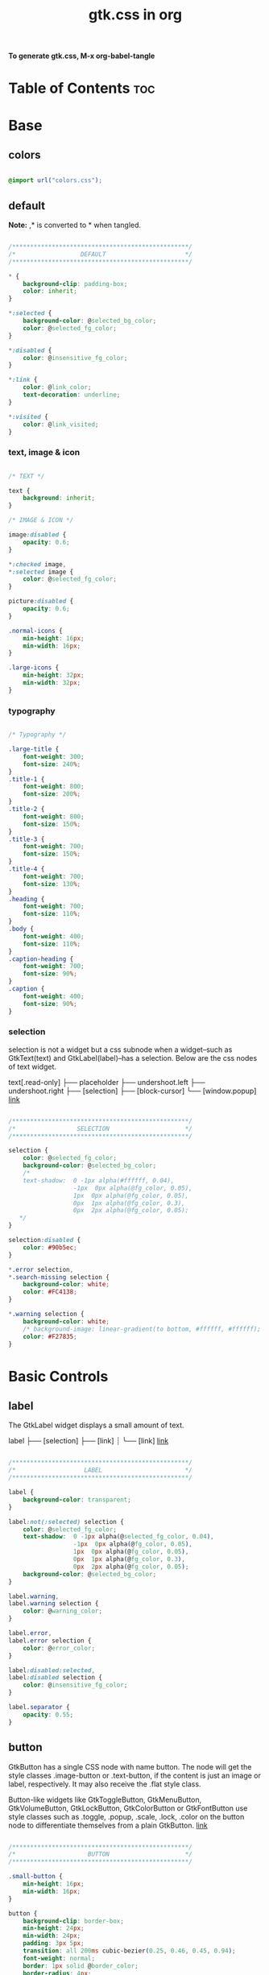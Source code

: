 #+TITLE: gtk.css in org
#+PROPERTY: header-args :tangle gtk.css

*To generate gtk.css, M-x org-babel-tangle*

* Table of Contents :toc:
* Base
** colors
#+BEGIN_SRC css

  @import url("colors.css");

#+END_SRC
** default
*Note:* ,* is converted to * when tangled.
#+begin_src css

  /*************************************************/
  /*                  DEFAULT                      */
  /*************************************************/

  ,* {
      background-clip: padding-box;
      color: inherit;
  }

  ,*:selected {
      background-color: @selected_bg_color;
      color: @selected_fg_color;
  }

  ,*:disabled {
      color: @insensitive_fg_color;
  }
  
  ,*:link {
      color: @link_color;
      text-decoration: underline;
  }

  ,*:visited {
      color: @link_visited;
  }
#+end_src
*** text, image & icon
#+begin_src css

  /* TEXT */

  text {
      background: inherit;
  }

  /* IMAGE & ICON */

  image:disabled {
      opacity: 0.6;
  }

  ,*:checked image,
  ,*:selected image {
      color: @selected_fg_color;
  }

  picture:disabled {
      opacity: 0.6;
  }

  .normal-icons {
      min-height: 16px;
      min-width: 16px;
  }

  .large-icons {
      min-height: 32px;
      min-width: 32px;      
  }

#+end_src
*** typography
#+begin_src css
  
  /* Typography */

  .large-title {
      font-weight: 300;
      font-size: 240%;
  }
  .title-1 {
      font-weight: 800;
      font-size: 200%;
  }
  .title-2 {
      font-weight: 800;
      font-size: 150%;
  }
  .title-3 {
      font-weight: 700;
      font-size: 150%;
  }
  .title-4 {
      font-weight: 700;
      font-size: 130%;
  }
  .heading {
      font-weight: 700;
      font-size: 110%;
  }
  .body {
      font-weight: 400;
      font-size: 110%;
  }
  .caption-heading {
      font-weight: 700;
      font-size: 90%;
  }
  .caption {
      font-weight: 400;
      font-size: 90%;
  }

#+end_src
*** selection
selection is not a widget but a css subnode when a widget--such as GtkText(text) and
GtkLabel(label)--has a selection.
Below are the css nodes of text widget.

text[.read-only]
├── placeholder
├── undershoot.left
├── undershoot.right
├── [selection]
├── [block-cursor]
╰── [window.popup]
[[https://docs.gtk.org/gtk4/class.Text.html][link]]

#+begin_src css

  /*************************************************/
  /*                 SELECTION                     */
  /*************************************************/

  selection {
      color: @selected_fg_color;
      background-color: @selected_bg_color;
      /*
      text-shadow:  0 -1px alpha(#ffffff, 0.04),
                    -1px  0px alpha(@fg_color, 0.05),
                    1px  0px alpha(@fg_color, 0.05),
                    0px  1px alpha(@fg_color, 0.3),
                    0px  2px alpha(@fg_color, 0.05);
     ,*/
  }

  selection:disabled {
      color: #90b5ec;
  }

  ,*.error selection,
  ,*.search-missing selection {
      background-color: white;
      color: #FC4138;
  }

  ,*.warning selection {
      background-color: white;
      /* background-image: linear-gradient(to bottom, #ffffff, #ffffff); */
      color: #F27835;
  }
#+end_src
* Basic Controls
** label
The GtkLabel widget displays a small amount of text.

label
├── [selection]
├── [link]
┊
╰── [link]
[[https://docs.gtk.org/gtk4/class.Label.html][link]]

#+begin_src css

  /*************************************************/
  /*                   LABEL                       */
  /*************************************************/

  label {
      background-color: transparent;
  }

  label:not(:selected) selection {
      color: @selected_fg_color;
      text-shadow:  0 -1px alpha(@selected_fg_color, 0.04),
                    -1px  0px alpha(@fg_color, 0.05),
                    1px  0px alpha(@fg_color, 0.05),
                    0px  1px alpha(@fg_color, 0.3),
                    0px  2px alpha(@fg_color, 0.05);
      background-color: @selected_bg_color;
  }

  label.warning,
  label.warning selection {
      color: @warning_color;
  }

  label.error,
  label.error selection {
      color: @error_color;
  }

  label:disabled:selected,
  label:disabled selection {
      color: @insensitive_fg_color;
  }

  label.separator {
      opacity: 0.55;
  }
#+end_src
** button
GtkButton has a single CSS node with name button. The node will get the style classes .image-button or .text-button, if the content is just an image or label, respectively. It may also receive the .flat style class.

Button-like widgets like GtkToggleButton, GtkMenuButton, GtkVolumeButton, GtkLockButton, GtkColorButton or GtkFontButton use style classes such as .toggle, .popup, .scale, .lock, .color on the button node to differentiate themselves from a plain GtkButton.
[[https://docs.gtk.org/gtk4/class.Button.html][link]]

#+begin_src css

  /*************************************************/
  /*                    BUTTON                     */
  /*************************************************/

  .small-button {
      min-height: 16px;
      min-width: 16px;
  }

  button {
      background-clip: border-box;      
      min-height: 24px;
      min-width: 24px;
      padding: 3px 5px;
      transition: all 200ms cubic-bezier(0.25, 0.46, 0.45, 0.94);
      font-weight: normal;
      border: 1px solid @border_color;
      border-radius: 4px;
      color: @fg_color;
      background-color: transparent;
      background-image: linear-gradient(to bottom, #f1f1f1, #f0f0f0 48%, #eeeeee 50%, #e6e6e6);
  }

  button:active,
  button:active:hover { /* Actually, "active" acompanies "hover" */
      color: @selected_fg_color;
      background-color: @button_active_bg;
      /* required because the background-image of the button which is defined above is inherited */
      background-image: none;
  }

  button:checked {
      color: @selected_fg_color;
      background-color: @button_checked_bg;
      /* required because the background-image of the button which is defined above is inherited */
      background-image: none;
  }

  button:checked:hover {
      /* shade() leaves the color unchanged when the number is 1 and transforms it to black or white as the number approaches 0 or 2 respectively. */        
      background-color: shade(@button_checked_bg, 1.2);
  }

  button:hover {
      background-color: shade(@button_bg, 1.2);
      background-image: none;
  }

  button:link {
      background-image: none;
      background-color: transparent;
      border: none;
  }

  button:link label {
      text-decoration: underline;
  }

  button:disabled {
      color: @insensitive_fg_color;
  }

  button:disabled:checked,
  button:disabled:checked label {
      color: shade(@insensitive_fg_color, 1.25);
      background-image: none;
  }

  button.dnd {
      padding: 0 6px;
      transition: none;
      color: @selected_fg_color;
      background-color: @selected_bg_color;
      border-style: none;
  }

  button.dnd:hover,
  button.dnd:active {
      text-shadow:  0 -1px alpha(@selected_fg_color, 0.04),
                    -1px  0px alpha(@fg_color, 0.05),
                    1px  0px alpha(@fg_color, 0.05),
                    0px  1px alpha(@fg_color, 0.3),
                    0px  2px alpha(@fg_color, 0.05);
  }

  button.font separator {
      background-color: transparent;
  }

  button.file separator {
      background-color: transparent;
  }
#+end_src
**** text button
#+begin_src css
  
  /* text button */

  button.text-button:not(.image-button) {
      /* nothing to add */
  }
#+end_src
**** image button
#+begin_src css

  /* image button */

  button.image-button:not(.text-button) {
      /* If not min-height/width, Adwaita would override. */ 
      min-height: 24px;
      min-width: 24px;
      /* make it square */
      padding: 3px;
  }

  button.image-button:active:hover image,
  button.image-button:checked image,
  button.image-button.radio:checked image {
      color: @selected_fg_color;
  }
#+end_src
**** text & image button
#+begin_src css

  /* text & image button */

  button.image-text-button,
  button.text-button.image-button {
      padding: 3px 5px;
  }

  button.image-text-button image + label,
  button.text-button.image-button image + label {
      margin-left: 5px;
  }

  button.image-text-button label + image,
  button.text-button.image-button label + image {
      margin-left: 5px;
  }

  button.image-text-button.popup
  button.text-button.image-button.popup {
      padding-right: 8px;
      padding-left: 8px;
  }
#+end_src
**** titlebutton
minimize, maxmize, close buttons

#+begin_src css

      /* title button - minimize, maxmize, close buttons */

      headerbar button.titlebutton,
      .titlebar button.titlebutton,
      windowcontrols > button {
          padding: 0;
          min-width: 18px;
          min-height: 18px;
          box-shadow: none;
          border: none;
          border-radius: 50%;
          color: transparent;
          background-color: transparent;
          background-image: none;
      }

      headerbar button.titlebutton:not(:last-child),
      .titlebar button.titlebutton:not(:last-child),
      windowcontrols > button:not(:last-child) {
          margin-right: 5px;
      }

      headerbar button.titlebutton.close,
      .titlebar button.titlebutton.close,
      windowcontrols > button.close {
          color: rgba(255, 255, 255, 1);
          background-color: rgba(211, 0, 10, 0.7) ;
          /* It seems impossible to load custom icons with -gtk-icon-source.
             Gtk loads "window-close/maximize/minimize-symbolic" icon
             from the current icon theme.

          -gtk-icon-source: -gtk-scaled(-gtk-recolor(url("objects/title-buttons/titlebutton-close.svg")), -gtk-recolor(url("objects/title-buttons/titlebutton-close@2.svg")));
         ,*/  
      }

      headerbar button.titlebutton.close:backdrop,
      .titlebar button.titlebutton.close:backdrop,
      windowcontrols > button.close:backdrop {
          color: rgba(255, 255, 255, 0.7);
          background-color: rgba(119, 119, 119, 1);
      }

      headerbar button.titlebutton.close:hover,
      .titlebar button.titlebutton.close:hover,
      windowcontrols button:hover,
      headerbar button.titlebutton.close:backdrop:hover,
      .titlebar button.titlebutton.close:backdrop:hover,
      windowcontrols button:backdrop:hover {
          color: rgba(31, 31, 31, 0.7);
          background-color: white;
      }

      headerbar button.titlebutton.maximize,
      .titlebar button.titlebutton.maximize,
      windowcontrols > button.maximize {
          color: rgba(31, 31, 31, 1);
          /*
          -gtk-icon-source: -gtk-scaled(-gtk-recolor(url("objects/title-buttons/titlebutton-maximize.svg")), -gtk-recolor(url("objects/title-buttons/titlebutton-maximize@2.svg")));
          ,*/
      }

      headerbar button.titlebutton.maximize:backdrop,
      .titlebar button.titlebutton.maximize:backdrop,
      windowcontrols > button.maximize:backdrop {
          color: rgba(31, 31, 31, 0.7);
      }

      headerbar button.titlebutton.maximize:hover,
      .titlebar button.titlebutton.maximize:hover,
      windowcontrols > button.maximize:hover,
      headerbar button.titlebutton.maximize:backdrop:hover,
      .titlebar button.titlebutton.maximize:backdrop:hover,
      windowcontrols > button.maximize:backdrop:hover {
          color: rgba(31, 31, 31, 1);
          background-color: white;
      }

      headerbar button.titlebutton.minimize,
      .titlebar button.titlebutton.minimize,
      windowcontrols > button.minimize {
          color: rgba(31, 31, 31, 1);
          /*
          -gtk-icon-source: -gtk-scaled(-gtk-recolor(url("objects/title-buttons/titlebutton-minimize.svg")), -gtk-recolor(url("objects/title-buttons/titlebutton-minimize@2.svg")));
          ,*/
      }

      headerbar button.titlebutton.minimize:backdrop,
      .titlebar button.titlebutton.minimize:backdrop,
      windowcontrols > button.minimize:backdrop {
          color: rgba(31, 31, 31, 0.7);
      }

      headerbar button.titlebutton.minimize:hover,
      .titlebar button.titlebutton.minimize:hover,
      windowcontrols > button.minimize:hover,
      headerbar button.titlebutton.minimize:backdrop:hover,
      .titlebar button.titlebutton.minimize:backdrop:hover,
      windowcontrols > button.minimize:backdrop:hover {
          color: rgba(31, 31, 31, 1);
          background-color: white;
      }

      headerbar button.titlebutton.restore,
      .titlebar button.titlebutton.restore,
      windowcontrols > button.restore {
          color: rgba(31, 31, 31, 1);
          /*
          -gtk-icon-source: -gtk-recolor(url("objects/title-buttons/titlebutton-maximize.svg")), -gtk-recolor(url("objects/title-buttons/titlebutton-maximize@2.svg")));
          ,*/
      }

      headerbar button.titlebutton.restore:backdrop,
      .titlebar button.restore:backdrop,
      windowcontrols > button.titlebutton.restore:backdrop {
          color: rgba(31, 31, 31, 0.7);
      }

      headerbar button.titlebutton.restore:hover,
      .titlebar button.titlebutton.restore:hover,
      windowcontrols button.titlebutton.restore:hover,
      headerbar button.titlebutton.restore:backdrop:hover,
      .titlebar button.titlebutton.restore:backdrop:hover,
      windowcontrols button.titlebutton.restore:backdrop:hover {  
          color: rgba(31, 31, 31, 1);
          background-color: white;
      }

#+end_src
**** button.osd
#+begin_src css

  /* button.osd */

  button.osd {
      color: #BAC3CF;
      background-color: rgba(53, 57, 69, 0.95);
      border-color: rgba(35, 38, 46, 0.95);
  }

  button.osd:hover {
      color: @selected_bg_color;
  }

  button.osd:active {
      color: #ffffff;
      text-shadow:  0 -1px alpha(#ffffff, 0.04),
                    -1px  0px alpha(@fg_color, 0.05),
                    1px  0px alpha(@fg_color, 0.05),
                    0px  1px alpha(@fg_color, 0.3),
                    0px  2px alpha(@fg_color, 0.05);
      border-color: rgba(26, 28, 34, 0.35);
      background-color: @selected_bg_color;
  }

  button.osd:checked {
      color: #ffffff;
      text-shadow:  0 -1px alpha(#ffffff, 0.04),
                    -1px  0px alpha(@fg_color, 0.05),
                    1px  0px alpha(@fg_color, 0.05),
                    0px  1px alpha(@fg_color, 0.3),
                    0px  2px alpha(@fg_color, 0.05);
      border-color: rgba(26, 28, 34, 0.35);
      background-color: @selected_bg_color;
  }

  button.osd:disabled {
      color: #5d626e;
      border-color: rgba(26, 28, 34, 0.35);
      background-color: rgba(102, 109, 132, 0.2);
  }

  button.osd.image-button {
      padding: 0;
      min-height: 36px;
      min-width: 36px;
  }
#+end_src
**** button.circular
#+begin_src css

  /* button.circular */

  button.circular,
  button.circular-button,
  menubutton.circular > button {
      padding: 0;
      min-width: 24px;
      min-height: 24px;
      border-radius: 50%;
  }

#+end_src
**** button.suggested-action 
#+begin_src css

  /* button.suggested-action */

  button.suggested-action {
      background-color: @selected_bg_color;
      /* background-image: linear-gradient(to bottom,@selected_bg_color,@selected_bg_color); */
      background-image: none;
      background-clip: border-box;
  }

  button.suggested-action label {
      color: #ffffff;
      text-shadow:  0 -1px alpha(#ffffff, 0.04),
                    -1px  0px alpha(@fg_color, 0.05),
                    1px  0px alpha(@fg_color, 0.05),
                    0px  1px alpha(@fg_color, 0.3),
                    0px  2px alpha(@fg_color, 0.05);
  }

  button.suggested-action:hover {
      color: #ffffff;
      text-shadow:  0 -1px alpha(#ffffff, 0.04),
                    -1px  0px alpha(@fg_color, 0.05),
                    1px  0px alpha(@fg_color, 0.05),
                    0px  1px alpha(@fg_color, 0.3),
                    0px  2px alpha(@fg_color, 0.05);
      border-color: @selected_bg_color;
      background-color: #4b86e0;
      background-image: linear-gradient(to bottom,#4b86e0,#4b86e0);
      background-clip: border-box;
  }

  button.suggested-action:active {
      color: #ffffff;
      text-shadow:  0 -1px alpha(#ffffff, 0.04),
                    -1px  0px alpha(@fg_color, 0.05),
                    1px  0px alpha(@fg_color, 0.05),
                    0px  1px alpha(@fg_color, 0.3),
                    0px  2px alpha(@fg_color, 0.05);
      border-color:  #0277db;
      background-color: @selected_bg_color;
      background-image: linear-gradient(to bottom,@selected_bg_color,@selected_bg_color);
      background-clip: border-box;
  }

  button.suggested-action:checked {
      color: #ffffff;
      text-shadow:  0 -1px alpha(#ffffff, 0.04),
                    -1px  0px alpha(@fg_color, 0.05),
                    1px  0px alpha(@fg_color, 0.05),
                    0px  1px alpha(@fg_color, 0.3),
                    0px  2px alpha(@fg_color, 0.05);
      border-color:  #0277db;
      background-color: @selected_bg_color;
      background-image: linear-gradient(to bottom,@selected_bg_color,@selected_bg_color);
      background-clip: border-box;
  }

  button.suggested-action.flat:disabled {
      border-color: transparent;
      background-color: transparent;
      background-image: none;
      color: rgba(92, 97, 108, 0.55);
  }

  button.suggested-action:disabled {
      color: rgba(92, 97, 108, 0.55);
      border-color: rgba(207, 214, 230, 0.55);
      background-color: rgba(251, 251, 252, 0.55);
      background-image: linear-gradient(to bottom, rgba(251, 251, 252, 0.55),
                                        rgba(251, 251, 252, 0.55));
  }

  button.suggested-action:disabled label {
      color: rgba(92, 97, 108, 0.55);
  }

  button.suggested-action.sidebar-button {
      border-color: transparent;
      background-color: transparent;
      background-image: none;
      color: @fg_color;
  }

  button.suggested-action.sidebar-button:disabled {
      border-color: transparent;
      background-color: transparent;
      background-image: none;
      color: rgba(92, 97, 108, 0.55);
  }
#+end_src
**** button.destructive-action
#+begin_src css

  /* button.destructive-action */

  button.destructive-action {
      background-clip: border-box;
      color: white;
      text-shadow:  0 -1px alpha(#ffffff, 0.04),
                    -1px  0px alpha(@fg_color, 0.05),
                    1px  0px alpha(@fg_color, 0.05),
                    0px  1px alpha(@fg_color, 0.3),
                    0px  2px alpha(@fg_color, 0.05);
      background-color: #F04A50;
      background-image: linear-gradient(to bottom, #F04A50,
                                        #F04A50);
      border-color: #F04A50;
  }

  button.destructive-action:hover {
      background-clip: border-box;
      color: white;
      text-shadow:  0 -1px alpha(#ffffff, 0.04),
                    -1px  0px alpha(@fg_color, 0.05),
                    1px  0px alpha(@fg_color, 0.05),
                    0px  1px alpha(@fg_color, 0.3),
                    0px  2px alpha(@fg_color, 0.05);
      background-color: #f3313a;
      background-image: linear-gradient(to bottom, #f3313a,
                                        #f3313a);
      border-color: #f3313a;
  }

  button.destructive-action:active {
      background-clip: border-box;
      color: white;
      text-shadow:  0 -1px alpha(#ffffff, 0.04),
                    -1px  0px alpha(@fg_color, 0.05),
                    1px  0px alpha(@fg_color, 0.05),
                    0px  1px alpha(@fg_color, 0.3),
                    0px  2px alpha(@fg_color, 0.05);
      background-color: #f3313a;
      background-image: linear-gradient(to bottom, #f3313a,
                                        #f3313a);
      border-color: #f3313a;
  }

  button.destructive-action:checked {
      background-clip: border-box;
      color: white;
      text-shadow:  0 -1px alpha(#ffffff, 0.04),
                    -1px  0px alpha(@fg_color, 0.05),
                    1px  0px alpha(@fg_color, 0.05),
                    0px  1px alpha(@fg_color, 0.3),
                    0px  2px alpha(@fg_color, 0.05);
      background-color: #f3313a;
      background-image: linear-gradient(to bottom, #f3313a,
                                        #f3313a);
      border-color: #f3313a;
  }

  button.destructive-action:disabled {
      color: rgba(92, 97, 108, 0.55);
      background-clip: border-box;
      background-color: #e3bebf;
      background-image: linear-gradient(to bottom,#e3bebf,
                                        #e3bebf);
      border-color: #e3bebf;
  }

  button.destructive-action.flat {
      border-color: transparent;
      background-color: transparent;
      background-image: none;
      color: #F04A50;
  }

  button.destructive-action.flat:disabled {
      border-color: transparent;
      background-color: transparent;
      background-image: none;
      color: rgba(92, 97, 108, 0.55);
  }

  button.destructive-action:disabled label {
      color: rgba(92, 97, 108, 0.55);
  }

  button.destructive-action.sidebar-button {
      border-color: transparent;
      background-color: transparent;
      background-image: none;
      color: #F04A50;
  }

  button.destructive-action.sidebar-button:disabled {
      border-color: transparent;
      background-color: transparent;
      background-image: none;
      color: rgba(92, 97, 108, 0.55);
  }
#+end_src
*** check
A GtkCheckButton places a label next to an indicator

checkbutton[.text-button][.grouped]
├── check
╰── [label]
[[https://docs.gtk.org/gtk4/class.CheckButton.html][link]]

#+begin_src css

  /*************************************************/
  /*                CHECK BUTTON                   */
  /*************************************************/

  checkbutton.text-button {
      padding: 2px 0;
  }

  /** Unchecked **/
  check {
      min-width: 16px;
      min-height: 16px;
      margin: 0 2px;
      background-color: transparent;
      -gtk-icon-source: -gtk-scaled(url("objects/checkbox-objects/checkbox-unchecked.svg"), url("objects/checkbox-objects/checkbox-unchecked@2.svg"));
  }

  check:selected {
      background-color: transparent;  /* Override the default */
  }

  check:selected,
  selection check {
      -gtk-icon-source: -gtk-scaled(url("objects/checkbox-objects/checkbox-unchecked-selected.svg"), url("objects/checkbox-objects/checkbox-unchecked-selected@2.svg"));
  }

  check:disabled {
      -gtk-icon-source: -gtk-scaled(url("objects/checkbox-objects/checkbox-unchecked-insensitive.svg"), url("objects/checkbox-objects/checkbox-unchecked-insensitive@2.svg"));
  }

  selection check:disabled {
      -gtk-icon-source: -gtk-scaled(url("objects/checkbox-objects/checkbox-unchecked-insensitive-selected.svg"), url("objects/checkbox-objects/checkbox-unchecked-insensitive-selected@2.svg"));
  }

  /** Checked **/
  check:checked {
      -gtk-icon-source: -gtk-scaled(url("objects/checkbox-objects/checkbox-checked.svg"), url("objects/checkbox-objects/checkbox-checked@2.svg"));
  }

  check:checked:selected,
  selection check:checked {
      -gtk-icon-source: -gtk-scaled(url("objects/checkbox-objects/checkbox-checked-selectionmode.svg"), url("objects/checkbox-objects/checkbox-checked-selectionmode@2.svg"));
  }

  check:checked:disabled {
      -gtk-icon-source: -gtk-scaled(url("objects/checkbox-objects/checkbox-checked-insensitive.svg"), url("objects/checkbox-objects/checkbox-checked-insensitive@2.svg"));
  }

  check:checked:disabled:selected,  
  selection check:checked:disabled {
      -gtk-icon-source: -gtk-scaled(url("objects/checkbox-objects/checkbox-checked-insensitive-selected.svg"), url("objects/checkbox-objects/checkbox-checked-insensitive-selected@2.svg"));
  }

  /** Indeterminate **/  
  check:indeterminate {
      -gtk-icon-source: -gtk-scaled(url("objects/checkbox-objects/checkbox-mixed.svg"), url("objects/checkbox-objects/checkbox-mixed@2.svg"));
  }

  check:indeterminate:selected,
  selection check:indeterminate {
      -gtk-icon-source: -gtk-scaled(url("objects/checkbox-objects/checkbox-mixed-selected.svg"), url("objects/checkbox-objects/checkbox-mixed-selected@2.svg"));
  }

  check:indeterminate:disabled {
      -gtk-icon-source: -gtk-scaled(url("objects/checkbox-objects/checkbox-mixed-insensitive.svg"), url("objects/checkbox-objects/checkbox-mixed-insensitive@2.svg"));
  }

  check:indeterminate:disabled:selected,
  selection check:indeterminate:disabled {
      -gtk-icon-source: -gtk-scaled(url("objects/checkbox-objects/checkbox-mixed-insensitive-selected.svg"), url("objects/checkbox-objects/checkbox-mixed-insensitive-selected@2.svg"));
  }

  checkbutton label:not(:only-child):first-child {
      margin-left: 4px;
  }

  checkbutton label:not(:only-child):last-child {
      margin-right: 4px;
  }
#+end_src
**** check selected
#+begin_src css

  /* CHECK  SELECTED */

  list > row:selected check,
  list > row:focus check,
  menuitem > check:hover,
  modelbutton > check:hover {
      -gtk-icon-source: -gtk-scaled(url("objects/checkbox-objects/checkbox-unchecked-selected.svg"), url("objects/checkbox-objects/checkbox-unchecked-selected@2.svg"));
  }

  list > row:selected check:checked,
  list > row:focus check:checked,
  menuitem > check:checked:hover,
  modelbutton > check:checked:hover {
      -gtk-icon-source: -gtk-scaled(url("objects/checkbox-objects/checkbox-checked-selectionmode.svg"), url("objects/checkbox-objects/checkbox-checked-selectionmode@2.svg"));
  }

  list > row:selected check:checked:disabled:selected,
  list > row:focus check:checked:disabled:selected,
  menuitem > check:checked:disabled:selected:hover,
  modelbutton > check:checked:disabled:selected:hover {
      -gtk-icon-source: -gtk-scaled(url("objects/checkbox-objects/checkbox-checked-insensitive-selected.svg"), url("objects/checkbox-objects/checkbox-checked-insensitive-selected@2.svg"));
  }

  list > row:selected check:indeterminate,
  list > row:focus check:indeterminate,
  menuitem > check:indeterminate:hover,
  modelbutton > check:indeterminate:hover {
      -gtk-icon-source: -gtk-scaled(url("objects/checkbox-objects/checkbox-mixed-selected.svg"), url("objects/checkbox-objects/checkbox-mixed-selected@2.svg"));
  }

  list > row:selected check:indeterminate:disabled,
  list > row:focus check:indeterminate:disabled,
  menuitem > check:indeterminate:disabled:hover,
  modelbutton > check:indeterminate:disabled:hover {
      -gtk-icon-source: -gtk-scaled(url("objects/checkbox-objects/checkbox-mixed-insensitive-selected.svg"), url("objects/checkbox-objects/checkbox-mixed-insensitive-selected@2.svg"));
  }
#+end_src
*** radio
A GtkRadioButton *with* indicator (see gtk_toggle_button_set_mode()) has a main CSS node with name radiobutton and a subnode with name radio.

radiobutton
├── radio
╰── <child>

A GtkRadioButton *without* indicator changes the name of its main node to button and adds a .radio style class to it. The subnode is invisible in this case.

button.radio
├── radio
╰── <child>
[[https://docs.gtk.org/gtk3/class.RadioButton.html][link]]

#+begin_src css

  /*************************************************/
  /*                RADIO BUTTON                   */
  /*************************************************/

  radiobutton.text-button {
      padding: 2px 0;
  }

  /** Unchecked **/
  radio {
      min-width: 16px;
      min-height: 16px;
      margin: 0 2px;
      border-style: none;
      -gtk-icon-source: -gtk-scaled(url("objects/radio-objects/radio-unchecked.svg"), url("objects/radio-objects/radio-unchecked@2.svg"));
  }

  radio:selected,
  radio:selected:hover {
      background-color: transparent;  /* Override the default */
  }

  radio:selected:hover,
  selection radio {
      -gtk-icon-source: -gtk-scaled(url("objects/radio-objects/radio-unchecked-selected.svg"), url("objects/radio-objects/radio-unchecked-selected@2.svg"));
  }

  radio:disabled {
      -gtk-icon-source: -gtk-scaled(url("objects/radio-objects/radio-unchecked-insensitive.svg"), url("objects/radio-objects/radio-unchecked-insensitive@2.svg"));
  }

  radio:disabled:selected:hover,
  selection radio:disabled {
      -gtk-icon-source: -gtk-scaled(url("objects/radio-objects/radio-unchecked-insensitive.svg"), url("objects/radio-objects/radio-unchecked-insensitive@2.svg"));
  }

  /** Checked **/
  radio:checked {
      -gtk-icon-source: -gtk-scaled(url("objects/radio-objects/radio-checked.svg"), url("objects/radio-objects/radio-checked@2.svg"));
  }

  radio:checked:selected:hover,
  selection check:checked {
      -gtk-icon-source: -gtk-scaled(url("objects/radio-objects/radio-checked-selected.svg"), url("objects/radio-objects/radio-checked-selected@2.svg"));
  }

  radio:checked:disabled {
      -gtk-icon-source: -gtk-scaled(url("objects/radio-objects/radio-checked-insensitive.svg"), url("objects/radio-objects/radio-checked-insensitive@2.svg"));
  }

  radio:checked:disabled:selected:hover {
      -gtk-icon-source: -gtk-scaled(url("objects/radio-objects/radio-checked-insensitive-selected.svg"), url("objects/radio-objects/radio-checked-insensitive-selected@2.svg"));
  }

  /** Indeterminate **/  
  radio:indeterminate {
      -gtk-icon-source: -gtk-scaled(url("objects/radio-objects/radio-mixed.svg"), url("objects/radio-objects/radio-mixed@2.svg"));
  }

  radio:indeterminate:selected:hover,
  selection radio:indeterminate {
      -gtk-icon-source: -gtk-scaled(url("objects/radio-objects/radio-mixed-selected.svg"), url("objects/radio-objects/radio-mixed-selected@2.svg"));
  }

  radio:indeterminate:disabled {
      -gtk-icon-source: -gtk-scaled(url("objects/radio-objects/radio-mixed-insensitive.svg"), url("objects/radio-objects/radio-mixed-insensitive@2.svg"));
  }

  radio:indeterminate:disabled:selected:hover {
      -gtk-icon-source: -gtk-scaled(url("objects/radio-objects/radio-mixed-insensitive-selected.svg"), url("objects/radio-objects/radio-mixed-insensitive-selected@2.svg"));
  }

  radio:only-child {
      margin: 0;
  }

  radiobutton label:not(:only-child):first-child {
      margin-left: 4px;
  }

  radiobutton label:not(:only-child):last-child {
      margin-right: 4px;
  }  
#+end_src
**** radio selected
#+begin_src css

  /* RADIO  SELECTED */

  list > row:selected radio,
  list > row:focus radio,
  menuitem > radio:hover,
  modelbutton > radio:hover {
      -gtk-icon-source: -gtk-scaled(url("objects/radio-objects/radio-unchecked-selected.svg"), url("objects/radio-objects/radio-unchecked-selected@2.svg"));
  }

  list > row:selected radio:disabled,
  list > row:focus radio:disabled,
  menuitem > radio:disabled:hover,
  modelbutton > radio:disabled:hover {
      -gtk-icon-source: -gtk-scaled(url("objects/radio-objects/radio-unchecked-insensitive.svg"), url("objects/radio-objects/radio-unchecked-insensitive@2.svg"));
  }        

  list > row:selected radio:checked,
  list > row:focus radio:checked,
  menuitem > radio:checked:hover,
  modelbutton > radio:checked:hover {
      -gtk-icon-source: -gtk-scaled(url("objects/radio-objects/radio-checked-selected.svg"), url("objects/radio-objects/radio-checked-selected@2.svg"));
  }

  list > row:selected radio:checked:disabled,
  list > row:focus radio:checked:disabled,
  menuitem > radio:checked:disabled:hover,
  modelbutton > radio:checked:disabled:hover {
      -gtk-icon-source: -gtk-scaled(url("objects/radio-objects/radio-checked-insensitive-selected.svg"), url("objects/radio-objects/radio-checked-insensitive-selected@2.svg"));
  }

  list > row:selected radio:indeterminate,
  list > row:focus radio:indeterminate,
  menuitem > radio:indeterminate:hover, 
  modelbutton > radio:indeterminate:hover {
      -gtk-icon-source: -gtk-scaled(url("objects/radio-objects/radio-mixed-selected.svg"), url("objects/radio-objects/radio-mixed-selected@2.svg"));
  }

  list > row:selected radio:indeterminate:disabled,
  list > row:focus radio:indeterminate:disabled,
  menuitem > radio:indeterminate:disabled:hover,
  modelbutton > radio:indeterminate:disabled:hover {
      -gtk-icon-source: -gtk-scaled(url("objects/radio-objects/radio-mixed-insensitive-selected.svg"), url("objects/radio-objects/radio-mixed-insensitive-selected@2.svg"));
  }

#+end_src
*** spinbutton
Widget that has an entry with plus/minux button

spinbutton.horizontal
├── text
│    ├── undershoot.left
│    ╰── undershoot.right
├── button.down
╰── button.up

spinbutton.vertical
├── button.up
├── text
│    ├── undershoot.left
│    ╰── undershoot.right
╰── button.down

#+begin_src css

  /*************************************************/
  /*                SPINBUTTON                     */
  /*************************************************/

  spinbutton:drop(active) > entry {
      border-color: #F08437;
  }

  spinbutton:disabled {
      color: rgba(92, 97, 108, 0.55);
  }

  spinbutton > button {
      font-weight: normal;
      border-radius: 0px;
      border-color: @border_color;
  }

  spinbutton > button:active {
      color: #ffffff;
      text-shadow:  0 -1px alpha(#ffffff, 0.04),
                    -1px  0px alpha(@fg_color, 0.05),
                    1px  0px alpha(@fg_color, 0.05),
                    0px  1px alpha(@fg_color, 0.3),
                    0px  2px alpha(@fg_color, 0.05);
  }

  spinbutton > text {
      background-color: @base_color;
  }

  spinbutton.horizontal > text {
      min-width: 28px;
      padding: 0px 4px;
      border: 1px solid @border_color;
      border-right-width: 0px;
      border-top-left-radius: 4px;
      border-bottom-left-radius: 4px;
  }

  spinbutton.horizontal > button.down {
      border-radius: 0px;
  }

  spinbutton.horizontal > button.up {
      border-top-right-radius: 4px;
      border-bottom-right-radius: 4px;
      border-left-width: 0px;
  }

  spinbutton.vertical > button.up {
      border-top-left-radius: 4px;
      border-top-right-radius: 4px;
  }

  spinbutton.vertical > text {
      border-radius: 0;
      border-left: 1px solid @border_color;
      border-right: 1px solid @border_color;
      padding: 4px;
  }

  spinbutton.vertical > button.down {
      border-bottom-left-radius: 4px;
      border-bottom-right-radius: 4px;
  }  
#+end_src
*** menubutton
The GtkMenuButton widget is used to display a popup when clicked.
The CSS is expected to provide a suitable image for each of these cases using the -gtk-icon-source property.

menubutton
╰── button.toggle
╰── <content>
╰── [arrow]
[[https://docs.gtk.org/gtk4/class.MenuButton.html][link]]

#+begin_src css

  /*************************************************/
  /*                 MENU BUTTON                   */
  /*************************************************/

  menubutton {
      -gtk-icon-source: -gtk-icontheme("open-menu-symbolic");
      margin: 0px 10px;
  }

  menubutton > button.toggle {
      min-height: 24px;
      min-width: 24px;
      padding: 3px;
  }

  menubutton > popover {
      margin-top: 3px;
  }

  menubutton > button > box {
      border-spacing: 6px;
  }

  menubutton arrow {
      min-height: 16px;
      min-width: 16px;
  }

  menubutton arrow.none {
      -gtk-icon-source: -gtk-icontheme("open-menu-symbolic");
  }

  menubutton arrow.down {
      -gtk-icon-source: -gtk-icontheme("pan-down-symbolic");
  }

  menubutton arrow.up {
      -gtk-icon-source: -gtk-icontheme("pan-up-symbolic");
  }

  menubutton arrow.left {
      -gtk-icon-source: -gtk-icontheme("pan-start-symbolic");
  }
  
  menubutton arrow.right {
      -gtk-icon-source: -gtk-icontheme("pan-end-symbolic");
  }  

#+end_src
*** sidebar button
#+begin_src css
  
  /* button.sidebar-button */

  button.sidebar-button {
      color: rgba(37,37,37,0.55);
      border-radius: 5px;
      border-right-color: rgba(0,0,0,0.12);
      border-left-color: rgba(0,0,0,0.12);
      border-bottom-color: rgba(0, 0, 0, 0.18);
      border-top-color: rgba(0, 0, 0, 0.08);
      background-color: transparent;
      background-image: linear-gradient(to bottom,rgba(255,255,255,1),
                                        rgba(255,255,255,1));
  }

  button.sidebar-button:hover {
      /*
    transition: all 200ms cubic-bezier(0.25, 0.46, 0.45, 0.94);
    transition-duration: 350ms;
     ,*/
  }

  button.sidebar-button:hover:active {
      /*transition: all 200ms cubic-bezier(0.25, 0.46, 0.45, 0.94); */ }

  button.sidebar-button:disabled {
      border-color: transparent;
      background-color: transparent;
      background-image: none;
  }
#+end_src
*** osd button
#+begin_src css

  /* button.osd */

  button.osd {
      color: #BAC3CF;
      background-color: rgba(53, 57, 69, 0.95);
      border-color: rgba(35, 38, 46, 0.95);
  }

  button.osd:hover {
      color: @selected_bg_color;
  }

  button.osd:active {
      color: #ffffff;
      text-shadow:  0 -1px alpha(#ffffff, 0.04),
                    -1px  0px alpha(@fg_color, 0.05),
                    1px  0px alpha(@fg_color, 0.05),
                    0px  1px alpha(@fg_color, 0.3),
                    0px  2px alpha(@fg_color, 0.05);
      border-color: rgba(26, 28, 34, 0.35);
      background-color: @selected_bg_color;
  }

  button.osd:checked {
      color: #ffffff;
      text-shadow:  0 -1px alpha(#ffffff, 0.04),
                    -1px  0px alpha(@fg_color, 0.05),
                    1px  0px alpha(@fg_color, 0.05),
                    0px  1px alpha(@fg_color, 0.3),
                    0px  2px alpha(@fg_color, 0.05);
      border-color: rgba(26, 28, 34, 0.35);
      background-color: @selected_bg_color;
  }

  button.osd:disabled {
      color: #5d626e;
      border-color: rgba(26, 28, 34, 0.35);
      background-color: rgba(102, 109, 132, 0.2);
  }

  button.osd.image-button {
      padding: 0;
      min-height: 36px;
      min-width: 36px;
  }
#+end_src
*** suggested-action button
#+begin_src css

  /* button.suggested-action */

  button.suggested-action {
      color: #ffffff;
      text-shadow:  0 -1px alpha(#ffffff, 0.04),
                    -1px  0px alpha(@fg_color, 0.05),
                    1px  0px alpha(@fg_color, 0.05),
                    0px  1px alpha(@fg_color, 0.3),
                    0px  2px alpha(@fg_color, 0.05);
      border-color: #0277db;
      background-color: transparent;
      background-image: linear-gradient(to bottom,@selected_bg_color,@selected_bg_color);
      background-clip: border-box;
  }

  button.suggested-action.flat {
      border-color: transparent;
      background-color: transparent;
      background-image: none;
      color: @fg_color;
  }

  button.suggested-action:hover {
      color: #ffffff;
      text-shadow:  0 -1px alpha(#ffffff, 0.04),
                    -1px  0px alpha(@fg_color, 0.05),
                    1px  0px alpha(@fg_color, 0.05),
                    0px  1px alpha(@fg_color, 0.3),
                    0px  2px alpha(@fg_color, 0.05);
      border-color: @selected_bg_color;
      background-color: #4b86e0;
      background-image: linear-gradient(to bottom,#4b86e0,#4b86e0);
      background-clip: border-box;
  }

  button.suggested-action:active {
      color: #ffffff;
      text-shadow:  0 -1px alpha(#ffffff, 0.04),
                    -1px  0px alpha(@fg_color, 0.05),
                    1px  0px alpha(@fg_color, 0.05),
                    0px  1px alpha(@fg_color, 0.3),
                    0px  2px alpha(@fg_color, 0.05);
      border-color:  #0277db;
      background-color: @selected_bg_color;
      background-image: linear-gradient(to bottom,@selected_bg_color,@selected_bg_color);
      background-clip: border-box;
  }

  button.suggested-action:checked {
      color: #ffffff;
      text-shadow:  0 -1px alpha(#ffffff, 0.04),
                    -1px  0px alpha(@fg_color, 0.05),
                    1px  0px alpha(@fg_color, 0.05),
                    0px  1px alpha(@fg_color, 0.3),
                    0px  2px alpha(@fg_color, 0.05);
      border-color:  #0277db;
      background-color: @selected_bg_color;
      background-image: linear-gradient(to bottom,@selected_bg_color,@selected_bg_color);
      background-clip: border-box;
  }

  button.suggested-action.flat:disabled {
      border-color: transparent;
      background-color: transparent;
      background-image: none;
      color: rgba(92, 97, 108, 0.55);
  }

  button.suggested-action:disabled {
      color: rgba(92, 97, 108, 0.55);
      border-color: rgba(207, 214, 230, 0.55);
      background-color: rgba(251, 251, 252, 0.55);
      background-image: linear-gradient(to bottom, rgba(251, 251, 252, 0.55),
                                        rgba(251, 251, 252, 0.55));
  }

  button.suggested-action:disabled label {
      color: rgba(92, 97, 108, 0.55);
  }

  button.suggested-action.sidebar-button {
      border-color: transparent;
      background-color: transparent;
      background-image: none;
      color: @fg_color;
  }

  button.suggested-action.sidebar-button:disabled {
      border-color: transparent;
      background-color: transparent;
      background-image: none;
      color: rgba(92, 97, 108, 0.55);
  }
#+end_src
*** destructive-action button
#+begin_src css

  /* button.destructive-action */

  button.destructive-action {
      background-clip: border-box;
      color: white;
      text-shadow:  0 -1px alpha(#ffffff, 0.04),
                    -1px  0px alpha(@fg_color, 0.05),
                    1px  0px alpha(@fg_color, 0.05),
                    0px  1px alpha(@fg_color, 0.3),
                    0px  2px alpha(@fg_color, 0.05);
      background-color: #F04A50;
      background-image: linear-gradient(to bottom, #F04A50,
                                        #F04A50);
      border-color: #F04A50;
  }

  button.destructive-action:hover {
      background-clip: border-box;
      color: white;
      text-shadow:  0 -1px alpha(#ffffff, 0.04),
                    -1px  0px alpha(@fg_color, 0.05),
                    1px  0px alpha(@fg_color, 0.05),
                    0px  1px alpha(@fg_color, 0.3),
                    0px  2px alpha(@fg_color, 0.05);
      background-color: #f3313a;
      background-image: linear-gradient(to bottom, #f3313a,
                                        #f3313a);
      border-color: #f3313a;
  }

  button.destructive-action:active {
      background-clip: border-box;
      color: white;
      text-shadow:  0 -1px alpha(#ffffff, 0.04),
                    -1px  0px alpha(@fg_color, 0.05),
                    1px  0px alpha(@fg_color, 0.05),
                    0px  1px alpha(@fg_color, 0.3),
                    0px  2px alpha(@fg_color, 0.05);
      background-color: #f3313a;
      background-image: linear-gradient(to bottom, #f3313a,
                                        #f3313a);
      border-color: #f3313a;
  }

  button.destructive-action:checked {
      background-clip: border-box;
      color: white;
      text-shadow:  0 -1px alpha(#ffffff, 0.04),
                    -1px  0px alpha(@fg_color, 0.05),
                    1px  0px alpha(@fg_color, 0.05),
                    0px  1px alpha(@fg_color, 0.3),
                    0px  2px alpha(@fg_color, 0.05);
      background-color: #f3313a;
      background-image: linear-gradient(to bottom, #f3313a,
                                        #f3313a);
      border-color: #f3313a;
  }

  button.destructive-action:disabled {
      color: rgba(92, 97, 108, 0.55);
      background-clip: border-box;
      background-color: #e3bebf;
      background-image: linear-gradient(to bottom,#e3bebf,
                                        #e3bebf);
      border-color: #e3bebf;
  }

  button.destructive-action.flat {
      border-color: transparent;
      background-color: transparent;
      background-image: none;
      color: #F04A50;
  }

  button.destructive-action.flat:disabled {
      border-color: transparent;
      background-color: transparent;
      background-image: none;
      color: rgba(92, 97, 108, 0.55);
  }

  button.destructive-action:disabled label {
      color: rgba(92, 97, 108, 0.55);
  }

  button.destructive-action.sidebar-button {
      border-color: transparent;
      background-color: transparent;
      background-image: none;
      color: #F04A50;
  }

  button.destructive-action.sidebar-button:disabled {
      border-color: transparent;
      background-color: transparent;
      background-image: none;
      color: rgba(92, 97, 108, 0.55);
  }
#+end_src
** arrow
#+begin_src css

  /*************************************************/
  /*                    ARROW                      */
  /*************************************************/

  arrow {
      min-height: 16px;
      min-width: 16px;
  }

  arrow:dir(ltr) {
      -gtk-icon-source: -gtk-icontheme("pan-end-symbolic");
      margin-left: 10px;
  }

  arrow:dir(rtl) {
      -gtk-icon-source: -gtk-icontheme("pan-end-symbolic-rtl");
      margin-right: 10px;
  }

#+end_src
*** arrow selected
#+begin_src css

  /* ARROW  SELECTED */

  menuitem > arrow:hover,
  modelbutton > arrow:hover {
      color: @selected_fg_color;
  }

#+end_src
** entry
A single line text entry widget.

entry[.flat][.warning][.error]
├── text[.readonly]
├── image.left
├── image.right
╰── [progress[.pulse]]
[[https://docs.gtk.org/gtk4/class.Entry.html][link]]

#+begin_src css

  /*************************************************/
  /*                    ENTRY                      */
  /*************************************************/

  entry {
      min-height: 24px;
      padding: 2px 8px;
      caret-color: currentColor;
      border-radius: 4px;
      /*transition: all 200ms cubic-bezier(0.25, 0.46, 0.45, 0.94);*/
      border: 1px solid @border_color;
      background-color: white;
  }

  entry.flat {
      min-height: 0;
      padding: 2px;
  }

  entry.flat:focus {
      min-height: 0;
      padding: 2px;
      background-image: none;
  }

  entry:focus {
      color: @text_color;
  }

  entry.warning {
      color: white;
      text-shadow:  0 -1px alpha(#ffffff, 0.04),
                    -1px  0px alpha(@fg_color, 0.05),
                    1px  0px alpha(@fg_color, 0.05),
                    0px  1px alpha(@fg_color, 0.3),
                    0px  2px alpha(@fg_color, 0.05);
      border-color: #F27835;
      background-color: #f7ae86;
      /* background-image: linear-gradient(to bottom, #f7ae86, #f7ae86) */
  }

  entry.warning:focus {
      background-color: #F27835;
      box-shadow: none;
  }

  entry.error,
  entry.search-missing {
      color: white;
      text-shadow:  0 -1px alpha(#ffffff, 0.04),
                    -1px  0px alpha(@fg_color, 0.05),
                    1px  0px alpha(@fg_color, 0.05),
                    0px  1px alpha(@fg_color, 0.3),
                    0px  2px alpha(@fg_color, 0.05);
      border-color: #FC4138;
      /* background-image: linear-gradient(to bottom, #fd8d88, #fd8d88); */
      background-color: #fd8d88;
  }

  entry.error:focus,
  entry.search-missing:focus {
      background-color: #FC4138;
      box-shadow: none;
  }

  entry:drop(active) {
      border-color: #F08437;
      box-shadow: none;
  }

  entry image {
      color: #515151;
  }

  entry image.left {
      padding-left: 0;
      padding-right: 5px;
  }

  entry image.right {
      padding-right: 0;
      padding-left: 5px;
  }

  entry progress {
      margin: 0 -6px;
      border-radius: 0;
      border-width: 0 0 2px;
      border-color: @selected_bg_color;
      border-style: solid;
      background-image: none;
      background-color: transparent;
  }
#+end_src
** combobox
Widget that allows the user to choose from a list of valid choices.

combobox
├── box.linked
│   ╰── button.combo
│       ╰── box
│           ├── cellview
│           ╰── arrow
╰── window.popup

combobox
├── box.linked
│   ├── entry.combo
│   ╰── button.combo
│       ╰── box
│           ╰── arrow
╰── window.popup
[[https://docs.gtk.org/gtk4/class.ComboBox.html][link]]

#+begin_src css

  /******************************************************/
  /*                    COMBOBOX                        */
  /******************************************************/

  combobox entry.combo:dir(ltr) {
      /* Below is to make 'entry+button' look like a combobox. but more side-effects
        box.linked.horizontal:not(.path-bar):dir(ltr) > entry:not(only-child) {
     ,*/
      border-top-right-radius: 0;
      border-bottom-right-radius: 0;
      border-right-style: none;
  }

  combobox entry.combo:dir(rtl) {
      /* box.linked.horizontal:not(.path-bar):dir(rtl) > entry:not(only-child) { */
      border-top-left-radius: 0;
      border-bottom-left-radius: 0;
      border-left-style: none;
  }

  combobox button.combo {
      min-height: 0px;
      min-width: 0px;
      padding-left: 6px;
      padding-right: 6px;
      padding-top: 3px;
      padding-bottom:3px;
  }

  /* For the combobox with an entry, remove button's left/right radius. */
  combobox entry.combo:dir(ltr) + button.combo,
  box.linked.horizontal:not(.path-bar) > entry:dir(ltr) + button {
      border-top-left-radius: 0;
      border-bottom-left-radius: 0;
  }

  combobox entry.combo:dir(rtl) + button.combo,
  box.linked.horizontal:not(.path-bar) > entry:dir(rtl) + button {
      border-top-right-radius: 0;
      border-bottom-right-radius: 0;
  }

  combobox button arrow:dir(ltr),
  combobox button arrow:dir(rtl) {
      -gtk-icon-source: -gtk-icontheme("pan-down-symbolic");
      min-height: 16px;
      min-width: 16px;
  }
#+end_src
** switch
A “light switch” that has two states: on or off.
GtkSwitch has four css nodes, the main node with the name switch and subnodes for the slider and the on and off images.

switch
├── image
├── image
╰── slider
[[https://docs.gtk.org/gtk4/class.Switch.html][link]]

#+begin_src css

  /*************************************************/
  /*                    SWITCH                     */
  /*************************************************/

  switch {
      transition: all 0.3s cubic-bezier(0, 0, 0.2, 1);
      min-width: 16px;
      min-height: 16px;
      border-radius:100px;
      background-color: shade(@base_color, 0.7);      
      /* background-color: alpha(currentColor, 0.3); */
      background-clip: padding-box;
      font-size: 0;
  }

  switch:disabled {
      color: alpha(currentColor, 0.4);
  }

  switch:checked {
      background-color: @selected_bg_color;
  }

  switch slider {
      transition: all 0.3s cubic-bezier(0, 0, 0.2, 1), box-shadow 0.2s cubic-bezier(0, 0, 0.2, 1);
      border-image: none;
      box-shadow: 0 1px 1px rgba(0, 0, 0, 0.12), 0 1px 2px rgba(0, 0, 0, 0.24);
      background-color: #fcfcfc;
      color: rgba(0, 0, 0, 0.1);
      transition: all 0.3s cubic-bezier(0, 0, 0.2, 1), box-shadow 0.2s cubic-bezier(0, 0, 0.2, 1), margin 0;
      min-width: 16px;
      min-height: 16px;
      margin: 2px 0 2px 3px;
      border-radius: 100px;
  }

  switch:hover slider {
      border-image: none;
      box-shadow: 0 3px 3px rgba(0, 0, 0, 0.16), 0 3px 3px rgba(0, 0, 0, 0.23);
  }

  switch:checked slider {
      animation: needs_attention 0.3s cubic-bezier(0, 0, 0.2, 1);
      margin: 2px 3px 2px 0;
      background-color: #FFFFFF;
      color: #71c837;
  }

  switch:disabled slider {
      animation: none;
      box-shadow: 0 1px 1px rgba(0, 0, 0, 0.12), 0 1px 2px rgba(0, 0, 0, 0.24);
      background-color: #ffffff;
  }
#+end_src
*** switch selected
#+begin_src css

  /* SWITCH SELECTED */

  list > row:selected switch:checked,
  list > row:focus switch:checked,
  modelbutton:hover switch {
      background-color: shade(@selected_bg_color, 1.4);
  }

#+end_src
** scale
A slider control used to select a numeric value.

scale[.fine-tune][.marks-before][.marks-after]
├── [value][.top][.right][.bottom][.left]
├── marks.top
│   ├── mark
│   ┊    ├── [label]
│   ┊    ╰── indicator
┊   ┊
│   ╰── mark
├── marks.bottom
│   ├── mark
│   ┊    ├── indicator
│   ┊    ╰── [label]
┊   ┊
│   ╰── mark
╰── trough
├── [fill]
├── [highlight]
╰── slider
[[https://docs.gtk.org/gtk4/class.Scale.html][link]]
    
#+begin_src css

  /*************************************************/
  /*                   SCALE                       */
  /*************************************************/

  scale {
      min-height: 22px;
      min-width: 15px;
      padding: 1px;
  }

  scale.horizontal trough {
      padding: 0 4px;
  }

  scale.horizontal highlight,
  scale.horizontal fill {
      margin: 0 -4px;
  }

  scale.vertical trough {
      padding: 4px 0;
  }

  scale.vertical highlight,
  scale.vertical fill {
      margin: -4px 0;
  }

  scale slider {
      min-height: 14px;
      min-width: 14px;
      margin: -6px;
  }

  scale.fine-tune slider {
      margin: -4px;
  }

  scale.fine-tune fill,
  scale.fine-tune highlight,
  scale.fine-tune trough {
      border-radius: 5px;
  }

  scale trough {
      border-radius: 1.5px;
      background-color: shade(@base_color, 0.75);
  }

  scale fill {
      border-radius: 1.5px;
      background-color: rgba(82, 148, 226, 0.5);
  }

  scale fill:disabled {
      background-color: transparent;
  }

  scale highlight {
      border-radius: 2.5px;
      background-color: @selected_bg_color;
  }

  scale highlight:disabled {
      background-color: @selected_bg_dark;
  }

  scale slider {
      background-color: #f6f8fa;
      border: 1px solid #646772;
      border-radius: 100%;
  }

  scale slider:active {
      background-clip: border-box;
      border-color: #646772;
  }

  scale.marks-after slider,
  scale.marks-after slider:focus,
  scale.marks-before slider,
  scale.marks-before slider:focus {
      background-color: transparent;
      border: none;
      border-radius: 0;
      transition: none;
      box-shadow: none;
      margin: -8px;
      min-width: 22px;
      min-height: 22px;
  }

  scale.marks-after.horizontal slider {
      background-image: -gtk-scaled(url("objects/scale-slider-marks/after-horizontal.svg"), url("objects/after-horizontal@2.svg"));
  }

  scale.marks-after.horizontal slider:active {
      background-image: -gtk-scaled(url("objects/scale-slider-marks/after-horizontal-active.svg"), url("objects/scale-slider-marks/after-horizontal-active@2.svg"));
  }

  scale.marks-after.horizontal slider:focus {
      background-image: -gtk-scaled(url("objects/scale-slider-marks/after-horizontal.svg"), url("objects/scale-slider-marks/after-horizontal@2.svg"));
  }

  scale.marks-after.horizontal slider:focus:active {
      background-image: -gtk-scaled(url("objects/scale-slider-marks/after-horizontal-active.svg"), url("objects/scale-slider-marks/after-horizontal-active@2.svg"));
  }

  scale.marks-after.horizontal slider:disabled {
      background-image: -gtk-scaled(url("objects/scale-slider-marks/after-horizontal-insensitive.svg"), url("objects/scale-slider-marks/after-horizontal-insensitive@2.svg"));
  }

  scale.marks-after.vertical slider {
      background-image: -gtk-scaled(url("objects/scale-slider-marks/after-vertical.svg"), url("objects/scale-slider-marks/after-vertical@2.svg"));
  }

  scale.marks-after.vertical slider:active {
      background-image: -gtk-scaled(url("objects/scale-slider-marks/after-vertical-active.svg"), url("objects/scale-slider-marks/after-vertical-active@2.svg"));
  }

  scale.marks-after.vertical slider:focus {
      background-image: -gtk-scaled(url("objects/scale-slider-marks/after-vertical.svg"), url("objects/scale-slider-marks/after-vertical@2.svg"));
  }

  scale.marks-after.vertical slider:focus:active {
      background-image: -gtk-scaled(url("objects/scale-slider-marks/after-vertical-active.svg"), url("objects/scale-slider-marks/after-vertical-active@2.svg"));
  }

  scale.marks-after.vertical slider:disabled {
      background-image: -gtk-scaled(url("objects/scale-slider-marks/after-vertical-insensitive.svg"), url("objects/scale-slider-marks/after-vertical-insensitive@2.svg"));
  }

  scale.marks-before.horizontal slider {
      background-image: -gtk-scaled(url("objects/scale-slider-marks/before-horizontal.svg"), url("objects/scale-slider-marks/before-horizontal@2.svg"));
  }

  scale.marks-before.horizontal slider:active {
      background-image: -gtk-scaled(url("objects/scale-slider-marks/before-horizontal-active.svg"), url("objects/scale-slider-marks/before-horizontal-active@2.svg"));
  }

  scale.marks-before.horizontal slider:focus {
      background-image: -gtk-scaled(url("objects/scale-slider-marks/before-horizontal.svg"), url("objects/scale-slider-marks/before-horizontal@2.svg"));
  }

  scale.marks-before.horizontal slider:focus:active {
      background-image: -gtk-scaled(url("objects/scale-slider-marks/before-horizontal-active.svg"), url("objects/scale-slider-marks/before-horizontal-active@2.svg"));
  }

  scale.marks-before.horizontal slider:disabled {
      background-image: -gtk-scaled(url("objects/scale-slider-marks/before-horizontal-insensitive.svg"), url("objects/scale-slider-marks/before-horizontal-insensitive@2.svg"));
  }

  scale.marks-before.vertical slider {
      background-image: -gtk-scaled(url("objects/scale-slider-marks/before-vertical.svg"), url("objects/scale-slider-marks/before-vertical@2.svg"));
  }

  scale.marks-before.vertical slider:active {
      background-image: -gtk-scaled(url("objects/scale-slider-marks/before-vertical-active.svg"), url("objects/scale-slider-marks/before-vertical-active@2.svg"));
  }

  scale.marks-before.vertical slider:focus {
      background-image: -gtk-scaled(url("objects/scale-slider-marks/before-vertical.svg"), url("objects/scale-slider-marks/before-vertical@2.svg"));
  }

  scale.marks-before.vertical slider:focus:active {
      background-image: -gtk-scaled(url("objects/scale-slider-marks/before-vertical-active.svg"), url("objects/scale-slider-marks/before-vertical-active@2.svg"));
  }

  scale.marks-before.vertical slider:disabled {
      background-image: -gtk-scaled(url("objects/scale-slider-marks/before-vertical-insensitive.svg"), url("objects/scale-slider-marks/before-vertical-insensitive@2.svg"));
  }

  scale value,
  scale marks {
      color: #929292;
  }

  scale value {
      padding-bottom: 12px;
  }

  scale marks.top {
      margin-bottom: 6px;
      margin-top: 0px;
      margin-right: 0px;
      margin-left: 0px;
  }

  scale marks.bottom {
      margin-top: 6px;
      margin-bottom: 0px;
      margin-left: 0px;
      margin-right: 0px;
  }

  scale.horizontal indicator {
      min-height: 3px;
      min-width: 1px;
  }

  scale.vertical indicator {
      min-height: 1px;
      min-width: 3px;
  }
#+end_src
*** scale selected
#+begin_src css

  /* SCALE SELECTED */

  list > row:selected scale highlight,
  list > row:focus scale highlight,
  modelbutton:hover scale highlight {
      background-color: shade(@selected_bg_color, 1.5);
  }

#+end_src
** expander
GtkExpander allows the user to reveal its child by clicking on an expander triangle.
*Note: css nodes were changed in gtk4*

expander-widget
╰── box
├── title
│   ├── expander
│   ╰── <label widget>
╰── <child>
[[https://docs.gtk.org/gtk4/class.Expander.html][link]]

treeexpander
├── [indent]*
├── [expander]
╰── <child>
[[https://docs.gtk.org/gtk4/class.TreeExpander.html][link]]

#+begin_src css
  
  /*************************************************/
  /*                   EXPANDER                    */
  /*************************************************/

  expander {
      min-width: 16px;
      min-height: 16px;
      -gtk-icon-source: -gtk-icontheme("pan-end-symbolic");
  }

  expander:dir(rtl) {
      -gtk-icon-source: -gtk-icontheme("pan-end-symbolic-rtl");
  }

  expander:checked {
      -gtk-icon-source: -gtk-icontheme("pan-down-symbolic");
  }
#+end_src
** separator
A horizontal or vertical line for separation.
GtkSeparator has a single CSS node with name separator. The node gets one of
the .horizontal or .vertical style classes.

#+begin_src css

  /*************************************************/
  /*                  SEPARATOR                    */
  /*************************************************/

  separator {
      background-color: @border_color;
  }

  separator.vertical {
      min-width: 1px;
      margin: 0px 3px;
  }

  separator.horizontal {
      min-height: 1px;
      margin: 3px 0px;
  }  
#+end_src
** spinner
A GtkSpinner widget displays an icon-size spinning animation.
GtkSpinner has a single CSS node with the name spinner. When the animation is
active, the :checked pseudoclass is added to this node.

#+begin_src css
  
  /*************************************************/
  /*                  SPINNER                      */
  /*************************************************/

  @keyframes spin {
      to {
          -gtk-icon-transform: rotate(1turn); } }

  spinner {
      background: none;
      opacity: 0;
      -gtk-icon-source: -gtk-icontheme("process-working-symbolic");
  }

  spinner:checked {
      opacity: 1;
      animation: spin 1s linear infinite;
  }

  spinner:checked:disabled {
      opacity: 0.5;
  }
#+end_src
** rubberband
A css subnode or class to match the rubberband selection rectangle.
For example, treeview has a subnode rubberband like below.

treeview.view
├── header
│   ├── button
│   │   ╰── [sort-indicator]
┊   ┊
│   ╰── button
│       ╰── [sort-indicator]
│
├── [rubberband]
╰── [dndtarget]

and [[https://docs.gtk.org/gtk3/const.STYLE_CLASS_RUBBERBAND.html][link]] for css class.

#+begin_src css

  /*************************************************/
  /*                RUBBERBAND                     */
  /*************************************************/

  rubberband,
  .rubberband {
      border: 1px solid @rubberband_border;
      background-color: @rubberband_bg;
  } 
#+end_src
** tooltip
Widget representing a widget tooltip.
No css info is available.
[[https://docs.gtk.org/gtk4/class.Tooltip.html][link]]

#+begin_src css

  /*************************************************/
  /*                  TOOLTIP                      */
  /*************************************************/

  tooltip {
      padding: 5px 10px;
      border-radius: 8px;
      box-shadow: none;
  }

  tooltip.background {
      background-color: @tooltip_bg;
      background-clip: border-box;
      border: 1px solid rgba(255, 255, 255, 0.1);
      color: white;
  }

  tooltip > box {
      border-spacing: 6px;
  }

  tooltip * {
      background-color: @tooltip_bg;
  }  
#+end_src
** accelerator
#+begin_src css

  /*************************************************/
  /*                 ACCELERATOR                   */
  /*************************************************/

  accelerator {
      color: alpha(currentColor,0.55);
  }

#+end_src
** progressbar
GtkProgressBar displays the progress of a long running operation.

progressbar[.osd]
├── [text]
╰── trough[.empty][.full]
╰── progress[.pulse]
[[https://docs.gtk.org/gtk4/class.ProgressBar.html][link]]

#+begin_src css

  /*************************************************/
  /*                 PROGRESSBAR                   */
  /*************************************************/

  progressbar {
      padding: 0;
      font-size: smaller;
      box-shadow: none;
  }

  progressbar trough {
      border: none;
      border-radius: 3px;
      background-color: shade(@base_color, 0.75);
  }

  progressbar.horizontal trough {
      min-width: 32px;
      min-height: 5px;
  }

  progressbar.vertical trough {
      min-width: 5px;
      min-height: 32px;
  }

  progressbar progress {
      background-color: @selected_bg_color;
      box-shadow: none;
      border-radius: 3px;      
  }

  progressbar.horizontal progress {
      min-height: 5px;
  }

  progressbar.vertical progress {
      min-width: 5px;
  }
#+end_src
** levelbar
Widget that can be used as a level indicator.

levelbar[.discrete]
╰── trough
├── block.filled.level-name
┊
├── block.empty
┊
[[https://docs.gtk.org/gtk4/class.LevelBar.html][link]]

#+begin_src css

  /*************************************************/
  /*                   LEVELBAR                    */
  /*************************************************/

  levelbar trough {
      border: 1px solid @border_color;
      padding: 3px;
      border-radius: 5px;
      background-color: transparent;      
  }

  levelbar.horizontal block {
      min-width: 32px;
      min-height: 5px;
      border: none;      
  }

  levelbar.vertical block {
      min-width: 5px;
      min-height: 32px;
      border: none;      
  }

  levelbar.horizontal.discrete block {
      margin: 0 2px;
  }

  levelbar.vertical.discrete block {
      margin: 2px 0;
  }

  levelbar block:not(.empty) {
      background-color: @selected_bg_color;
      border-radius: 2px;
  }

  levelbar block.low {
      background-color: #F27835;
  }

  levelbar block.high {
      background-color: @selected_bg_color;
  }

  levelbar block.full {
      background-color: #73d216;
  }

  levelbar block.empty {
      background-color: shade(@base_color, 0.75);
  }
#+end_src
* Container Widgets
두 가지 방식을 생각해 볼 수 있다: bottom-up과 top-down.

bottom-up 방식은 낮은 레벨의 container에서 출발해서, 해당 container에 맞게 basic control의 settings를 override 한 후 높은 레벨에서 이와 같은 방법을 반복하는 것이다. top-down 방식은 bottom-up 방식의 반대.

결국 작업량은 a x b = b x a이니 동일할 터이지만 bottom-up 방식이 읽기 쉬울 것 같아 bottom-up 방식을 적용하기로 한다.
** Low Level(list, popover...)
*** list
GtkListBox is a vertical list.

list[.separators][.rich-list][.navigation-sidebar][.boxed-list]
╰── row[.activatable]
[[https://docs.gtk.org/gtk4/class.ListBox.html][link]]

#+begin_src css

  /*************************************************/
  /*                     LIST                      */
  /*************************************************/

  list {
      background-color: @base_color;
  }

  list > row {
      padding: 5px;
  }

  list > row:selected,
  list > row:focus {
      background-color: @selected_bg_color;
      color: @selected_fg_color;
  }

  list > row:focus label {
      color: @selected_fg_color;
  }

  list separator.horizontal {
      margin: 0px;
  }
#+end_src
*** controls
video 아래 play, pause, stop 등 버튼을 넣는 container

#+begin_src css
  controls.osd  {
      background-color: rgba(0, 0, 0, 0.7);
      color: @selected_fg_color;
      padding: 5px;
  }

  controls.osd button.image-button {
      min-width: 16px;
      min-height: 16px;
      border-radius: 50%;
  }  
#+end_src
*** popover
GtkPopover is a bubble-like context popup.

popover.background[.menu]
├── arrow
╰── contents
╰── <child>
[[https://docs.gtk.org/gtk4/class.Popover.html][link]]    

GtkPopoverMenu is just a subclass of GtkPopover that adds custom content to it, therefore it has the same CSS nodes. It is one of the cases that add a .menu style class to the main popover node.


#+begin_src css

  /*************************************************/
  /*                  POPOVER                      */
  /*************************************************/

  popover > contents {
      color: @fg_color;
      background-color: @base_color;
      border-radius: 5px;
      /* background-image:linear-gradient(to bottom left,rgba(242,243,246,1),rgba(213,218,224,1),rgba(213,218,224,1)); */
      padding: 5px;
      box-shadow: 0  2px 5px 2px rgba(0, 0, 0, 0.4);
  }

  popover scrolledwindow {
      border: none;
      background-color: transparent;
  }

  popover > list,
  popover > .view,
  popover > iconview,
  popover > .inline-toolbar,
  popover > toolbar {
      border-style: none;
  }

  popover.menu separator {

  }

  popover.messagepopover .popover-content-area {
      margin: 16px;
  }

  popover.messagepopover .popover-action-area {
      margin: 8px;
  }

  popover.messagepopover .popover-action-area button:not(:first-child):not(:last-child) {
      margin: 0 4px;
  }

  popover.popover-selector {
      padding: 0;
  }

  popover.popover-selector list row {
      padding: 5px 0;
  }

  popover.popover-selector list row image {
      margin-left: 3px;
      margin-right: 10px;
  }

  popover.magnifier {
      color: @fg_color;
      border: none;
      background-color: rgba(240, 242, 248, 0.85);
      background-clip: padding-box;
      box-shadow: none;
  }

#+end_src
**** modelbutton
Model buttons are used when popovers from a menu model with gtk_popover_new_from_model(); they can also be used manually in a GtkPopoverMenu.

modelbutton
├── <child>
╰── check OR radio OR arrow
[[https://docs.gtk.org/gtk3/class.ModelButton.html][link]]

GtkPopoverMenu has menu items with name button and class .model. 

#+begin_src css

  /* modelbutton */

  modelbutton,
  popover.menu button.model {
      padding: 4px;
      border-radius: 4px;
  }

  /* override the default */
  modelbutton:selected,
  popover.menu button.model:selected {
      color: currentColor;
      background-color: transparent;
  }

  modelbutton:hover,
  popover.menu button.model:hover {
      color: @selected_fg_color;
      background-color: @selected_bg_dark;
  }

  modelbutton accelerator {
      margin-left: 20px;
  }

  /*
  modelbutton:hover label,
  modelbutton:hover image,
  popover.menu button.model:hover label,
  popover.menu button.model:hover image {
      color: @selected_fg_color;
  }
  ,*/

  modelbutton check {
      text-shadow: none;
      min-height: 16px;
      min-width: 16px;
      margin-right: 6px;
      margin-left: 3px;        
  }

  modelbutton check:dir(rtl) {
      margin-left:3px;
      margin-right: 6px;
  }

  modelbutton radio {
      text-shadow: none;
      min-height: 16px;
      min-width: 16px;
      margin-right: 6px;
      margin-left: 3px;
  }

  modelbutton check:dir(rtl) {
      margin-left:3px;
      margin-right: 6px;
  }

#+end_src

** Mid Level(...bars like headerbar, etc)
*** headerbar
GtkHeaderBar is a widget for creating custom title bars for windows.

headerbar
╰── windowhandle
╰── box
├── box.start
│   ├── windowcontrols.start
│   ╰── [other children]
├── [Title Widget]
╰── box.end
├── [other children]
╰── windowcontrols.end
[[https://docs.gtk.org/gtk4/class.HeaderBar.html][link]]        

#+begin_src css

  /*************************************************/
  /*                  HEADERBAR                    */
  /*************************************************/

  headerbar {
      min-height: 38px;
      padding: 5px 10px;
      border-bottom: 1px solid @border_color;
      background-color: transparent;
      background-image: linear-gradient(to bottom, #ced2d9, #999ca1);
  }

  headerbar > * {
      background-color: transparent;
  }

  headerbar .title {
      text-shadow: 0 1px alpha(#ffffff, 0.35);
      padding-left: 12px;
      padding-right: 12px;
  }

  headerbar .subtitle {
      text-shadow: 0 1px alpha(#ffffff, 0.35);
      opacity: 0.75;
      font-size: smaller;
      padding-left: 12px;
      padding-right: 12px;
  }
#+end_src
**** button
#+begin_src css

  /* HEADERBAR BUTTON */

  headerbar button {
      -gtk-icon-style: symbolic;
  }

  headerbar button.image-button:not(.text-button):not(.image-text-button)  {
      background-color: transparent;
      background-image: none;
      border: none;
  }

  /* re-color symbolic icon */
  headerbar button.image-button:hover {
      color: white;
  }      

  headerbar button.image-button:checked,
  headerbar button.image-button:checked:hover,
  headerbar button.image-button:checked image {
      color: @selected_bg_color;
  }
#+end_src
*** menubar(GtkPopoverMenubar)
GtkPopoverMenuBar presents a horizontal bar of items that pop up popover menus when clicked.
GtkPopoverMenuBar has a single CSS node with name *menubar*, below which each item has its CSS node, and below that the corresponding popover.
The item whose popover is currently open gets the .active style class

menubar
├── item[.active]
┊   ╰── popover
╰── item
╰── popover
[[https://docs.gtk.org/gtk4/class.PopoverMenuBar.html][link]]

#+begin_src css

  /*************************************************/
  /*                    MENUBAR                    */
  /*************************************************/

  menubar {
      padding: 2px 6px;
      background-color: @menubar_bg;
      border-bottom: 1px solid #7e8185;
  }
#+end_src
**** menu > item
Note: GtkMenuItem(css node: menuitem) seems to be removed in gtk4

#+begin_src css

  /* MENU > ITEM */

  menubar > item {
      min-height: 16px;
      min-width: 42px;
      padding: 4px 5px;
  }

  menubar > item > label {
      text-shadow: 0 1px alpha(#ffffff, 0.35);
  }

  /* 'selected' seems like it :hover even with focus */
  menubar > item:selected,
  menubar > item:selected:hover {
      background-color: @selected_bg_dark;
      color: @selected_fg_color;
  }

  menubar > item:selected > label,
  menubar > item:selected:hover > label,
  menubar > item:selected cellview,
  menubar > item:selected:hover cellview {
      /* color: @selected_fg_color; */
      text-shadow:  0 -1px alpha(#000000, 0.04);
  }

  menubar > item:disabled {
      color: @insensitive_fg_color;
  }

#+end_src
**** .context-menu
#+begin_src css

  /* CONTEXT MENU  */

  .context-menu {
      /*padding: 4px 0px;*/
      font: initial;
      background-color: @base_color;
      background-image: none;      
  }
#+end_src
*** toolbar
#+begin_src css

  /*************************************************/
  /*                   TOOLBAR                     */
  /*************************************************/

  box.toolbar {
      padding: 6px 4px;
      background-image: linear-gradient(to top, #7e8185 1px, #999ca1 1px, #b5b8be);
      /* border-bottom: 1px solid @border_color; */
  }

  box.toolbar > button.image-button {
      -gtk-icon-size: 20px;
  }

  box.toolbar separator {
      background: none;
  }

  box.toolbar.horizontal separator {
      margin: 0 6px;
  }

  box.toolbar.vertical separator {
      margin: 6px 0;
  }

  box.toolbar:not(.inline-toolbar) switch {
      margin-right: 1px;
      margin-bottom: 1px;
  }

  box.toolbar:not(.inline-toolbar) scale {
      margin-right: 1px;
      margin-bottom: 1px;
  }

  box.toolbar:not(.inline-toolbar) entry {
      margin-right: 1px;
      margin-bottom: 1px;
  }

  box.toolbar:not(.inline-toolbar) spinbutton {
      margin-right: 1px;
      margin-bottom: 1px;
  }

  box.toolbar:not(.inline-toolbar) button {
      margin-right: 1px;
      margin-bottom: 1px;
  }

  box.toolbar:not(.inline-toolbar) .linked > button,
  box.inline-toolbar .linked > button {
      margin-right: 0;
  }

  box.toolbar:not(.inline-toolbar) .linked > entry,
  box.inline-toolbar .linked > entry {
      margin-right: 0;
  }

  box.toolbar.osd {
      padding: 7px;
      border: 1px solid rgba(0, 0, 0, 0.5);
      border-radius: 5px;
      background-color: rgba(53, 57, 69, 0.85);
  }

  box.toolbar.osd.left {
      border-radius: 0;
  }

  box.toolbar.osd.right {
      border-radius: 0;
  }

  box.toolbar.osd.top {
      border-radius: 0;
  }

  box.toolbar.osd.bottom {
      border-radius: 0;
  }

  box.toolbar.osd.top {
      border-width: 0 0 1px 0;
  }

  box.toolbar.osd.bottom {
      border-width: 1px 0 0 0;
  }

  box.toolbar.osd.left {
      border-width: 0 1px 0 0;
  }

  box.toolbar.osd.right {
      border-width: 0 0 0 1px;
  }

  .osd .toolbar {
      background-color: transparent;
  }

  box.toolbar.secondary-toolbar {
      padding: 3px;
      border-bottom: 1px solid @light_border_color;
  }

  box.toolbar.secondary-toolbar button {
      padding: 0 3px 0 3px;
  }

  box.toolbar.bottom-toolbar,
  box.bottom-toolbar.inline-toolbar {
      padding: 5px;
      border-width: 1px 0 1px 0;
      border-style: solid;
      border-color: @border_color;
      background-color: @bg_color;
  }
#+end_src
**** .primary-toolbar
#+begin_src css
  
  /* PRIMARY TOOLBAR */

  .primary-toolbar:not(.libreoffice-toolbar) {
      min-height: 20px;
      box-shadow: none;
      border-width: 0 0 1px 0;
      border-style: solid;
      background-image: linear-gradient(to top, #7e8185 1px, #999ca1 1px, #b5b8be);
  }

  .primary-toolbar button {
      -gtk-icon-style: symbolic;
      min-height: 16px;
      background-image: none;
  }

  .primary-toolbar button:hover {
      color: @text_color;
  }
#+end_src
**** .inline-toolbar
#+begin_src css

  /* INLINE-TOOLBAR */

  inline-toolbar, /* no such a css node? */
  .inline-toolbar {
      background-image: none;
      background-color: @bg_color;      
      border-style: solid;
      border-color: @border_color;
      border-width: 0 1px 1px;
      padding: 4px;
  }

  .inline-toolbar separator {
      background: none;
  }

  .inline-toolbar.horizontal separator {
      margin: 0 6px;
  }

  .inline-toolbar.vertical separator {
      margin: 6px 0;
  }

  /* INLINE-TOOLBAR BUTTON */

  .inline-toolbar button {
      border-radius: 0px;
  }

  .inline-toolbar button:first-child {
      border-top-right-radius:0px;
      border-bottom-right-radius:0px;
      border-top-left-radius: 4px;
      border-bottom-left-radius: 4px;
      margin-left: 0px;
  }

  .inline-toolbar button:last-child {
      border-top-left-radius: 0px;
      border-bottom-left-radius: 0px;
      border-top-right-radius: 4px;
      border-bottom-right-radius: 4px;
      margin-left:-1px;
  }

  .inline-toolbar button:only-child {
      border-radius: 4px;
  }

  /* INLINE-TOOLBAR TOOLBUTTON */

  .inline-toolbar toolbutton {
      border-radius: 0px;
      box-shadow: none;
  }

  .inline-toolbar toolbutton:first-child > button {
      border-top-right-radius:0px;
      border-bottom-right-radius:0px;
      border-top-left-radius: 4px;
      border-bottom-left-radius: 4px;
      margin-left: 0px;
  }

  .inline-toolbar toolbutton:last-child > button {
      border-top-left-radius: 0px;
      border-bottom-left-radius: 0px;
      border-top-right-radius: 4px;
      border-bottom-right-radius: 4px;
      margin-left:-1px;
  }

  .inline-toolbar toolbutton:only-child > button {
      border-radius: 4px;
  }

#+end_src
*** infobar
Show messages without a dialog.
GtkInfoBar has a single CSS node with name infobar. The node may get one of the style classes .info, .warning, .error or .question, depending on the message type. If the info bar shows a close button, that button will have the .close style class applied.
*Note: Deprecated since: 4.10*
 
#+begin_src css

  /*************************************************/
  /*                   INFOBAR                     */
  /*************************************************/

  infobar {
      background-color: transparent;
      border: 1px solid @border_color;
  }

  infobar.error {
      color: white;
      background-image: linear-gradient(to bottom,#f3313a,#f3313a);
  }

  infobar.warning {
      background-image: linear-gradient(to bottom,#ff851a,#ff851a);
  }

  infobar button {
      min-height: 16px;
      min-width: 16px;
  }

  infobar button.close {
      padding: 2px;
      background-color: transparent;
      background-image: none;
      border: none;
      border-radius: 50%;
  }

  infobar button.close:hover {
      background-color: white;
  }
#+end_src
*** actionbar
GtkActionBar is designed to present contextual actions.

actionbar
╰── revealer
╰── box
├── box.start
│   ╰── [start children]
├── [center widget]
╰── box.end
╰── [end children]
[[https://docs.gtk.org/gtk4/class.ActionBar.html][link]]

#+begin_src css
  
  /*************************************************/
  /*                 ACTIONBAR                     */
  /*************************************************/

  actionbar {
      padding: 6px;
  }
#+end_src

*** searchbar
GtkSearchBar is a container made to have a search entry.

searchbar
╰── revealer
╰── box
├── [child]
╰── [button.close]
[[https://docs.gtk.org/gtk4/class.SearchBar.html][link]]

#+begin_src css

  /*************************************************/
  /*                 SEARCHBAR                     */
  /*************************************************/

  searchbar {
      /*background-color: #ebf0f4;
    border-style: solid;
    border-color: @light_border_color;
    border-width: 0 0 1px;
    padding: 3px; */
  }

  /* searchbar나 revealer에 padding/margin을 주게 되면 searchbar가 활성화
     되지 않은 상태에서 padding/margin만큼 빈 공간이 보여지게 된다 */ 
  searchbar > revealer entry {
      margin: 3px 0px;
  }

#+end_src
*** scrollbar
The GtkScrollbar widget is a horizontal or vertical scrollbar.

CSS nodes

scrollbar
╰── range[.fine-tune]
╰── trough
╰── slider
[[https://docs.gtk.org/gtk4/class.Scrollbar.html][link]]

#+begin_src css

  /*************************************************/
  /*                   SCROLLBAR                   */
  /*************************************************/

  scrollbar {
      background-color: #fcfcfc;
      /*transition: 300ms cubic-bezier(0.25, 0.46, 0.45, 0.94);*/ }

  scrollbar.top {
      border-bottom: 1px solid @light_border_color;
  }

  scrollbar.bottom {
      border-top: 1px solid @light_border_color;
  }

  scrollbar.left {
      border-right: 1px solid @light_border_color;
  }

  scrollbar.right {
      border-left: 1px solid @light_border_color;
  }

  scrollbar button {
      border: none;
  }

  scrollbar.vertical button.down {
      -gtk-icon-source: -gtk-icontheme("pan-down-symbolic");
  }

  scrollbar.vertical button.up {
      -gtk-icon-source: -gtk-icontheme("pan-up-symbolic");
  }

  scrollbar.horizontal button.down {
      -gtk-icon-source: -gtk-icontheme("pan-right-symbolic");
  }

  scrollbar.horizontal button.up {
      -gtk-icon-source: -gtk-icontheme("pan-left-symbolic");
  }

  scrollbar slider {
      margin: -1px;
      border: 4px solid transparent;
      border-radius: 8px;
      background-clip: padding-box;
      background-color: #a2a2a2;
  }

  scrollbar.horizontal slider {
      min-width: 40px;
      min-height: 6px;
      border-width: 5px 4px;
  }

  scrollbar.vertical slider {
      min-width: 6px;
      min-height: 40px;
      border-width: 4px 5px;
  }

  scrollbar slider:active {
      background-color: @selected_bg_color;
  }

  scrollbar slider:disabled {
      background-color: transparent;
  }

  scrollbar.fine-tune slider {
      min-width: 4px;
      min-height: 4px;
  }

  scrollbar.overlay-indicator:not(.dragging):not(.hovering) {
      opacity: 0.4;
      border-color: transparent;
      background-color: transparent;
  }

  scrollbar.overlay-indicator:not(.dragging):not(.hovering) slider {
      margin: 0;
      min-width: 4px;
      min-height: 4px;
      background-color: #636363;
      border: 1px solid rgba(255, 255, 255, 0.6);
  }

  scrollbar.overlay-indicator:not(.dragging):not(.hovering).horizontal slider {
      margin: 0 2px;
      min-width: 40px;
  }

  scrollbar.overlay-indicator:not(.dragging):not(.hovering).vertical slider {
      margin: 2px 0;
      min-height: 40px;
  }

  scrollbar.overlay-indicator.dragging,
  scrollbar.overlay-indicator.hovering {
      opacity: 0.99;
  }
#+end_src
*** revealer
A GtkRevealer animates the transition of its child from invisible to visible.
GtkRevealer has a single CSS node with name revealer. When styling GtkRevealer using CSS, remember that it only hides its contents, no itself. That means applied margin, padding and borders will be visible even when the GtkRevealerr:reveal-child property is set to FALSE.
[[https://docs.gtk.org/gtk.3/class.Revealer.html][link]]

#+begin_src css

  /*************************************************/
  /*                   REVEALER                    */
  /*************************************************/

  revealer > frame {
      border: 1px solid @border_color;
      border-radius: 6px;
      background-color: @base_color;
      padding: 8px 10px;
  }
#+end_src
*** statusbar
#+begin_src css

  /*************************************************/
  /*                   STATUSBAR                   */
  /*************************************************/

  statusbar {
      padding: 4px 6px;
  }
#+end_src
** High Lelel(treeview, notebook, etc)
*** box
#+begin_src css

  /*************************************************/
  /*                      BOX                      */
  /*************************************************/

  box {
      color: inherit;
      background-color: inherit;
  }

  box.osd {
      background-color: @base_color;
      border-radius: 5px;
      background-image: linear-gradient(to top, #7e8185 1px, #999ca1 1px, #b5b8be);
      /* 밝은 색
        background-image:linear-gradient(to bottom,rgba(242,243,246,1),rgba(213,218,224,1),rgba(213,218,224,1)); */
      padding: 8px;
      border: 1px solid @border_color;
  }

#+end_src
*** paned
Widget with two panes, arranged either horizontally or vertically.

paned
├── <child>
├── separator[.wide]
╰── <child>
[[https://docs.gtk.org/gtk4/class.Paned.html][link]]

#+begin_src css
  
  /*************************************************/
  /*                      PANED                    */
  /*************************************************/

  paned .sidebar {
      border-style: none;
  }

  /* PANED SEPARATOR */

  paned > separator {
      /* Required. without this, some noise appears. dunno why */
      -gtk-icon-source: none;
      border-style: solid;
      border-color: transparent;
  }

  paned.horizontal > separator { /* separator.vertical */
      min-width: 1px;
      margin: 2px 0px;
      border-width: 0px 2px;
      transition: border-color 0.3s ease-in-out;
  }

  paned.horizontal > separator.wide {
      margin: 50px 1px;
      border-color: darker(@border_color);
      border-radius: 4px;
      background-color: darker(@border_color);
  }

  paned.horizontal > separator.wide:hover {
      border-color: @selected_bg_color;
      border-radius: 4px;
      background-color: @selected_bg_color;
  }

  paned.vertical > separator { /* separator.horizontal */
      min-height: 1px;
      margin: 0px 2px;
      border-width: 2px 0px;
      transition: border-color 0.3s ease-in-out;
  }

  paned.vertical > separator.wide {
      margin: 1px 50px;
      border-color: darker(@border_color);
      border-radius: 4px;
      background-color: darker(@border_color);
  }

  paned.vertical > separator.wide:hover {
      border-color: @selected_bg_color;
      border-radius: 4px;
      background-color: @selected_bg_color;
  }

  paned > separator.sidebar,
  paned > .sidebar + separator,
  paned > placessidebar + separator {
      margin: 0px;
      border-width: 0px;
  }
#+end_src
*** textview
#+begin_src css

  /*************************************************/
  /*                  TEXTVIEW                     */
  /*************************************************/

  textview {
      background-color: @base_color;
      outline: 1px solid @light_border_color;      
  }

  textview:focus {
      background-color: white;
  }

#+end_src
*** iconview
#+begin_src css

  /*************************************************/
  /*                  ICONVIEW                     */
  /*************************************************/

  iconview {
      background-color: @base_color;
  }  
#+end_src
*** treeview & columnview
Widget for displaying both trees and lists.
*NOTE: treeview was deprecated since 4.10*

treeview.view
├── header
│   ├── button
│   │   ╰── [sort-indicator]
┊   ┊
│   ╰── button
│       ╰── [sort-indicator]
│
├── [rubberband]
╰── [dndtarget]
[[https://docs.gtk.org/gtk4/class.TreeView.html][link]]

GtkColumnView presents a large dynamic list of items using multiple columns with headers. simillar to treeview of gtk3.
GtkColumnView uses the factories of its columns to generate a cell widget for each column, for each visible item and displays them together as the row for this item.
The GtkColumnView:show-row-separators and GtkColumnView:show-column-separators properties offer a simple way to display separators between the rows or columns.

columnview[.column-separators][.rich-list][.navigation-sidebar][.data-table]
├── header
│   ├── <column header>
┊   ┊
│   ╰── <column header>
│
├── listview
│
┊
╰── [rubberband]
[[https://docs.gtk.org/gtk4/class.ColumnView.html][link]]

#+begin_src css

  /*************************************************/
  /*            TREEVIEW  & COLUMNVIEW             */
  /*************************************************/

  treeview.view,
  columnview {
      background-color: @base_color;
      border-color: @border_color;
  }

  treeview.view:selected,
  columnview:selected {
      background-color: @selected_bg_color;
      color: @selected_fg_color;
  }

  treeview.view:hover:not(:selected),
  columnview:hover:not(:selected) {
      background-color: @hover_bg;
  }

  treeview.view:disabled:selected,
  columnview:disabled:selected {
      color: #79a6e8;
  }

  treeview.view:disabled:selected:focus,
  columnview:disabled:selected:focus {
      color: #90b5ec;
  }

  treeview.view:drop(active),
  columnview:drop(active) {
      border-style: solid none;
      border-width: 1px;
      border-color: @selected_bg_color;
  }

  columnview.view > dndtarget.after:drop(active),
  treeview.view > dndtarget.after:drop(active) {
      border-top-style: none;
  }
  columnview.view > dndtarget.before:drop(active),
  treeview.view > dndtarget.before:drop(active) {
      border-bottom-style: none;
  }

  treeview.view:drop(active).after,
  columnview:drop(active).after {
      border-top-style: none;
  }

  treeview.view:drop(active).before,
  columnview:drop(active).before {
      border-bottom-style: none;
  }

#+end_src
**** treeview header
#+begin_src css

  /* TREEVIEW HEADER BUTTON */

  columnview > header button,
  treeview > header > button {
      min-height: 0;
      min-width: 0;
      padding: 3px 6px;
      font-weight: normal;
      /* color: @fg_color; */
      background-color: @button_bg;
      background-image: none;
      border-color: @border_color;
      border-style: none solid solid none;
      border-radius: 0;
  }

  columnview > header button:focus,
  treeview > header > button:focus {
      box-shadow: none;
  }

  columnview > header button:last-child,
  treeview > header button:last-child {
      border-right-style: none;
  }

  columnview > header button:active,
  treeview > header > button:active {
      background-color: @button_active_bg;
  }

  columnview > header button:hover,
  treeview > header > button:hover {
      background-color: shade(@button_bg, 0.9);
  }

  columnview > header button.dnd,
  treeview header.button.dnd {
      padding: 0 6px;
      transition: none;
      color: @selected_fg_color;
      /*
         text-shadow:  0 -1px alpha(#ffffff, 0.04),
                       -1px  0px alpha(@fg_color, 0.05),
                       1px  0px alpha(@fg_color, 0.05),
                       0px  1px alpha(@fg_color, 0.3),
                       0px  2px alpha(@fg_color, 0.05); */
      background-color: @selected_bg_color;
      border-radius: 0;
      border-style: none;
      box-shadow: inset 0 0 0 1px @selected_fg_color;
  }
  /* other stuff */

  columnview.expander,
  treeview.expander {
      min-width: 16px;
      min-height: 16px;
      -gtk-icon-source: -gtk-icontheme("pan-end-symbolic");
  }

  columnview.view.expander:dir(rtl),
  treeview.view.expander:dir(rtl) {
      -gtk-icon-source: -gtk-icontheme("pan-end-symbolic-rtl");
  }

  columnview.expander:checked,
  treeview.expander:checked {
      -gtk-icon-source: -gtk-icontheme("pan-down-symbolic");
  }


  treeview entry,
  treeview entry.flat {
      border-radius: 0;
  }

  treeview entry:focus,
  treeview entry.flat:focus
  {
      border-color: @selected_bg_color;
  }
#+end_src
*** notebook
Container whose children are pages switched between using tabs.

notebook
├── header.top
│   ├── [<action widget>]
│   ├── tabs
│   │   ├── [arrow]
│   │   ├── tab
│   │   │   ╰── <tab label>
┊   ┊   ┊
│   │   ├── tab[.reorderable-page]
│   │   │   ╰── <tab label>
│   │   ╰── [arrow]
│   ╰── [<action widget>]
│
╰── stack
├── <child>
┊
╰── <child>
[[https://docs.gtk.org/gtk3/class.Notebook.html][link]]

#+begin_src css

  /*************************************************/
  /*                  NOTEBOOK                     */
  /*************************************************/

  notebook.frame {
      border: 1px solid @border_color;
      background-color: @base_color;
  }

  notebook > header {
      /* margin을 notebook에 설정하면, xfce4-terminal과 같은 notebook을 사용하는
         application들에 바로 바로 영향이 나타난다. */
      margin: 5px;
      background-color: transparent;
  }

  notebook > header.top {
      padding-bottom: 5px;
      border-bottom: 1px solid @border_color;
  }

  notebook > header.bottom {
      padding-top: 5px;
      border-top: 1px solid @border_color;
  }

  notebook > header.left {
      padding-right: 5px;
      border-right: 1px solid @border_color;
  }

  notebook > header.right {
      padding-left: 5px;
      border-left: 1px solid @border_color;
  }

  notebook > header.top + stack {
      background-color: transparent;
      padding: 0px 5px 5px 5px;
  }

  notebook > header.bottom + stack {
      background-color: transparent;
      padding: 5px 5px 0px 5px;
  }

  notebook > header.left + stack {
      background-color: transparent;
      padding: 5px 5px 5px 0px;
  }
  
  notebook > header.right + stack {
      background-color: transparent;
      padding: 5px 0px 5px 5px;
  }  

  notebook > header > tabs > tab {
      min-width: 20px;
      min-height: 20px;
      background-color: transparent;
      background-image: linear-gradient(to bottom, rgba(255,255,255,1), rgba(228,233,239,1));      
      border: 1px solid @border_color;
      border-radius: 4px;
      padding: 4px 10px;
  }

  notebook > header > tabs > tab:checked,
  notebook > header > tabs > tab:checked box {
      color: @selected_fg_color;
      background-color: @selected_bg_color;
      background-image: none;
  }

  notebook > header > tabs > tab:hover:not(:checked) {
      background-color: shade(rgba(228,233,239,1), 1.1);
      background-image: none;      
  }

  notebook > header.bottom > tabs > tab,
  notebook > header.top > tabs > tab {
      margin-right: 5px;
  }

  notebook > header.left > tabs > tab,
  notebook > header.right > tabs > tab {  
      margin-bottom: 5px;
  }

  notebook > header.bottom > tabs > arrow.up,
  notebook > header.top > tabs > arrow.up {
      -gtk-icon-source: -gtk-icontheme("pan-end-symbolic");
  }

  notebook > header.top > tabs > arrow.up:last-child,
  notebook > header.bottom > tabs > arrow.up:last-child {
      margin-left: 2px;
  }

  notebook > header.top > tabs > arrow.down,
  notebook > header.bottom > tabs > arrow.down {
      -gtk-icon-source: -gtk-icontheme("pan-start-symbolic");
  }

  notebook > header.top > tabs > arrow.down:first-child,
  notebook > header.bottom > tabs > arrow.down:first-child {
      margin-right: 2px;
  }

  notebook > header.left > tabs > arrow.up,
  notebook > header.right > tabs > arrow.up {
      -gtk-icon-source: -gtk-icontheme("pan-down-symbolic");
  }

  notebook > header.left > tabs > arrow.up:last-child,
  notebook > header.right > tabs > arrow.up:last-child {
      margin-top: 2px;
  }

  notebook > header.left > tabs > arrow.down,
  notebook > header.right > tabs > arrow.down {
      -gtk-icon-source: -gtk-icontheme("pan-up-symbolic");
  }

  notebook > header.left > tabs > arrow.down:first-child,
  notebook > header.right > tabs > arrow.down:first-child {
      margin-bottom: 2px;
  }

  notebook > header > tabs > arrow,
  notebook > header > tabs > arrow:hover,
  notebook > header > tabs > arrow:active {
      color: @fg_color;
  }

  notebook > header > tabs > arrow:disabled {
      color: rgba(37, 37, 37, 0.25);
  }

  notebook > header > tabs > tab button {
      min-height: 16px;
      min-width: 16px;
      background-color: transparent;
      background-image: none;
      border: none;
      border-radius: 50%;
      margin: 0px;
      padding: 0px;
      opacity: 0.7;
  }

  notebook > header > tabs > tab button:dir(ltr) {
      margin-left: 3px;
  }

  notebook > header > tabs > tab button:dir(rtl) {
      margin-right: 3px;
  }

  notebook > header > tabs > tab button:hover {
      background-color: transparent;
      background-image: none;      
      opacity: 1.0;
  }
#+end_src
*** listview
GtkListView presents a large dynamic list of items.
GtkListView uses its factory to generate one row widget for each visible item and shows them in a linear display, either vertically or horizontally.
The GtkListView:show-separators property offers a simple way to display separators between the rows.

GtkListView uses a single CSS node named listview. It may carry the .separators style class, when GtkListView:show-separators property is set. Each child widget uses a single CSS node named row. If the GtkListItem:activatable property is set, the corresponding row will have the .activatable style class. For rubberband selection, a node with name rubberband is used.

listview[.separators][.rich-list][.navigation-sidebar][.data-table]
├── row[.activatable]
│
├── row[.activatable]
│
┊
╰── [rubberband]
[[https://docs.gtk.org/gtk4/class.ListView.html][link]]
#+begin_src css

  /*************************************************/
  /*                  LISTVIEW                     */
  /*************************************************/


#+end_src
*** stackswitcher
The GtkStackSwitcher shows a row of buttons to switch between GtkStack pages.

GtkStackSwitcher has a single CSS node named stackswitcher and style class .stack-switcher.
When circumstances require it, GtkStackSwitcher adds the .needs-attention style class to the widgets representing the stack pages.
[[https://docs.gtk.org/gtk4/class.StackSwitcher.html][link]]

#+begin_src css

  /******************************************************/
  /*                 STACK SWITCHER                     */
  /******************************************************/

  stackswitcher > button {
      background-color: transparent;
      background-image: linear-gradient(to bottom, rgba(255,255,255,1), rgba(228,233,239,1));
      border-radius: 0px;
  }

  stackswitcher > button:hover {
      background-color: shade(rgba(228,233,239,1), 0.95);
      background-image: none;
  }

  stackswitcher > button:checked,
  stackswitcher > button:checked:hover {
      color: @selected_fg_color;
      background-color: @selected_bg_color;
      background-image: none;
  }

  stackswitcher > button:only-child {
      border-radius: 4px;
  }

  stackswitcher > button:not(only-child):first-child {
      border-radius: 4px 0px 0px 4px;
  }

  stackswitcher > button:not(only-child):last-child {
      border-radius: 0px 4px 4px 0px;
  }

  stackswitcher > button + button {
      border-left-style: none;
  }
#+end_src
*** buttonbox & likes
#+begin_src css
  buttonbox,
  box.dialog-action-area.horizontal {
      padding: 10px 30px 20px 30px;
  }

  buttonbox > button:not(:last-child),
  box.dialog-action-area.horizontal > button:not(:last-child)   {
      margin-right: 15px;
  }

  buttonbox > button:focus,
  box.dialog-action-area.horizontal > button:focus {
      box-shadow: 0px 0px 0px 1.3px @selected_bg_color inset;
  }
#+end_src
*** flowbox
A GtkFlowBox positions child widgets in sequence according to its orientation.
Although a GtkFlowBox must have only GtkFlowBoxChild children, you can add any kind of widget to it via gtk_container_add(), and a GtkFlowBoxChild widget will automatically be inserted between the box and the widget.

flowbox
├── flowboxchild
│   ╰── <child>
├── flowboxchild
│   ╰── <child>
┊
╰── [rubberband]

GtkFlowBox uses a single CSS node with name flowbox. GtkFlowBoxChild uses a single CSS node with name flowboxchild. For rubberband selection, a subnode with name rubberband is used.
[[https://docs.gtk.org/gtk4/class.FlowBox.html][link]]

#+begin_src css
  flowboxchild {
      background-color: transparent;
      padding: 2px;
      border-radius: 4px;
  }

  flowboxchild:selected {
      background-color: transparent;
      box-shadow: 0px 0px 0px 2px @selected_bg_color inset;
  }
#+end_src
*** sidebar
GtkPlacesSidebar does NOT seem to be suppored with gtk4. Not sure though.
GtkStackSidebar has a single CSS node with name stacksidebar and style class .sidebar.

#+begin_src css

  /*************************************************/
  /*                   SIDEBAR                     */
  /*************************************************/

  .sidebar {
      background-color: @placessidebar_bg;
  }

  .sidebar treeview {
      background-color: @placessidebar_bg;
  }

  .sidebar treeview:selected {
      color: @selected_fg_color;
      background-color: @selected_bg_dark;
  }

  .sidebar treeview:hover:not(:selected) {
      background-color: shade(@placessidebar, 1.1);
  }
#+end_src

**** stacksidebar
GtkPlacesSidebar does NOT seem to be suppored with gtk4. Not sure though.

#+begin_src css
  
  /* STACKSIDEBAR */
  /*
  stacksidebar row {
      padding: 10px 4px;
  }

  stacksidebar row > label {
      padding-left: 6px;
      padding-right: 6px;
  }

  stacksidebar row.needs-attention > label {
      background-size: 6px 6px;
  } */
#+end_src
**** placessidebar
#+begin_src css

  /* PLACESSIDEBAR */

  placessidebar {
      -gtk-icon-style: symbolic;
      min-width: 176px;
      border-style: none;
      background-color: @placessidebar_bg;
  }

  placessidebar > viewport.frame {
      border-style: none;
      border-right: 1px solid @light_border_color;
  }

  placessidebar row,
  row.sidebar-row {
      min-height: 30px;
      padding: 0px;
  }

  placessidebar row > revealer,
  row.sidebar-row > revealer {
      padding: 0 10px;
  }

  placessidebar button.image-button:not(.text-button).sidebar-button {
      border: none;
      background-color: transparent;
      background-image: none;
  }
  
  placessidebar row image.sidebar-icon:dir(ltr) {
      padding-right: 8px;
  }

  placessidebar row image.sidebar-icon:dir(rtl) {
      padding-left: 8px;
  }

  placessidebar row label.sidebar-label:dir(ltr) {
      padding-right: 2px;
  }

  placessidebar row label.sidebar-label:dir(rtl) {
      padding-left: 2px;
  }
#+end_src

**** button.sidebar
#+begin_src css
  
  /* button.sidebar-button */

  button.sidebar-button {
      color: rgba(37,37,37,0.55);
      border-radius: 5px;
      border-right-color: rgba(0,0,0,0.12);
      border-left-color: rgba(0,0,0,0.12);
      border-bottom-color: rgba(0, 0, 0, 0.18);
      border-top-color: rgba(0, 0, 0, 0.08);
      background-color: transparent;
      background-image: linear-gradient(to bottom,rgba(255,255,255,1),
                                        rgba(255,255,255,1));
  }

  button.sidebar-button:hover {
      /*
    transition: all 200ms cubic-bezier(0.25, 0.46, 0.45, 0.94);
    transition-duration: 350ms;
     ,*/
  }

  button.sidebar-button:hover:active {
      /*transition: all 200ms cubic-bezier(0.25, 0.46, 0.45, 0.94); */ }

  button.sidebar-button:disabled {
      border-color: transparent;
      background-color: transparent;
      background-image: none;
  }
#+end_src
** Top Level(window, scrolledwindow, dialog)
*** window
Toplevel window which can contain other widgets.

window.background [.csd / .solid-csd / .ssd] [.maximized / .fullscreen / .tiled]
├── <child>
╰── <titlebar child>.titlebar [.default-decoration]
*Note*: decoration node has been removed in gtk4

GtkWindow has a main CSS node with name window and style class .background.

Style classes that are typically used with the main CSS node are .csd (when client-side decorations are in use), .solid-csd (for client-side decorations without invisible borders), .ssd (used by mutter when rendering server-side decorations). GtkWindow also represents window states with the following style classes on the main node: .maximized, .fullscreen, .tiled (when supported, also .tiled-top, .tiled-left, .tiled-right, .tiled-bottom).

GtkWindow subclasses often add their own discriminating style classes, such as .dialog, .popup or .tooltip.

Generally, some CSS properties don’t make sense on the toplevel window node, such as margins or padding. When client-side decorations without invisible borders are in use (i.e. the .solid-csd style class is added to the main window node), the CSS border of the toplevel window is used for resize drags. In the .csd case, the shadow area outside of the window can be used to resize it.

GtkWindow adds the .titlebar and .default-decoration style classes to the widget that is added as a titlebar child.
[[https://docs.gtk.org/gtk4/class.Window.html][link]]

#+begin_src css

  /*************************************************/
  /*                 WINDOW                        */
  /*************************************************/
  window {
      color: @fg_color;
      background-color: @bg_color;
      box-shadow: 0px 0px 4px 2px rgba(0,0,0,0.4);
      border: 1px solid @border_color;
      border-radius: 6px 6px 0px 0px;
  }

  window:backdrop {
      /* if set box-shadow to none, window changes it position
         and size by the size of box-shadow. So just make it transparent
         by setting the alpah to zero */
      box-shadow: 0px 0px 4px 2px rgba(0,0,0,0);
  }

  window.maximized,
  window.fullscreen {
      border-radius: 0px;
      box-shadow: none;
  }

  /* .titlebar class를 가진 widget은 window의 child node일 수도 있고,
     headerbar.titlebar일 수도 있다.  그러나 대부분의 경우, 하나의 app에서
     .titlebar class를 가진 widget은 하나이고 둘 다인 경우는 드뭄 */
  window .titlebar {
      border-radius: 6px 6px 0px 0px;
      padding: 5px 10px;
      background-color: transparent;      
  }
#+end_src
*** scrolledwindow
Container that makes its child scrollable.

GtkScrolledWindow has a main CSS node with name scrolledwindow. It gets a .frame style class added when GtkScrolledWindow:has-frame is TRUE.
It uses subnodes with names overshoot and undershoot to draw the overflow and underflow indications. These nodes get the .left, .right, .top or .bottom style class added depending on where the indication is drawn.

GtkScrolledWindow also sets the positional style classes (.left, .right, .top, .bottom) and style classes related to overlay scrolling (.overlay-indicator, .dragging, .hovering) on its scrollbars.

If both scrollbars are visible, the area where they meet is drawn with a subnode named junction.
[[https://docs.gtk.org/gtk4/class.ScrolledWindow.html][link]]

#+begin_src css

  /*************************************************/
  /*               SCROLLED WINDOWS                */
  /*************************************************/

  scrolledwindow {
      background-color: @bg_color;
      border: 1px solid @border_color;
  }

  /* overshoot is a visual hint that happen when scrolling is attempted
         past the limits of a scrollable area. */

  scrolledwindow > overshoot.top {
      /* background-image: radial-gradient(farthest-side at top, #b6aea5 85%, rgba(182, 174, 165, 0)), radial-gradient(farthest-side at top, rgba(46, 52, 54, 0.07), rgba(46, 52, 54, 0)); */
      background-image: radial-gradient(farthest-side at top, rgba(82, 148, 226, 0.2), rgba(82, 148, 226, 0)), radial-gradient(farthest-side at top, rgba(82, 148, 226, 0.13), rgba(82, 148, 226, 0));      
      background-size: 100% 3%, 100% 50%;
      background-repeat: no-repeat;
      background-position: top;
      background-color: transparent;
      border: none;
      box-shadow: none;
  }
  scrolledwindow > overshoot.bottom {
      /* background-image: radial-gradient(farthest-side at bottom, #b6aea5 85%, rgba(182, 174, 165, 0)), radial-gradient(farthest-side at bottom, rgba(46, 52, 54, 0.07), rgba(46, 52, 54, 0)); */
      background-image: radial-gradient(farthest-side at bottom, rgba(82, 148, 226, 0.2), rgba(82, 148, 226, 0)), radial-gradient(farthest-side at bottom, rgba(82, 148, 226, 0.13), rgba(82, 148, 226, 0));           
      background-size: 100% 3%, 100% 50%;
      background-repeat: no-repeat;
      background-position: bottom;
      background-color: transparent;
      border: none;
      box-shadow: none;
  }
  scrolledwindow > overshoot.left {
      background-image: radial-gradient(farthest-side at left, #b6aea5 85%, rgba(182, 174, 165, 0)), radial-gradient(farthest-side at left, rgba(46, 52, 54, 0.07), rgba(46, 52, 54, 0));
      background-size: 3% 100%, 50% 100%;
      background-repeat: no-repeat;
      background-position: left;
      background-color: transparent;
      border: none;
      box-shadow: none;
  }
  scrolledwindow > overshoot.right {
      background-image: radial-gradient(farthest-side at right, #b6aea5 85%, rgba(182, 174, 165, 0)), radial-gradient(farthest-side at right, rgba(46, 52, 54, 0.07), rgba(46, 52, 54, 0));
      background-size: 3% 100%, 50% 100%;
      background-repeat: no-repeat;
      background-position: right;
      background-color: transparent;
      border: none;
      box-shadow: none;
  }

  scrolledwindow undershoot {
      background-color: transparent;
      background-origin: content-box;
      border: none;
  }

  scrolledwindow undershoot.top {
      background-image: linear-gradient(to left, rgba(255, 255, 255, 0.2) 50%, rgba(0, 0, 0, 0.2) 50%);
      padding-top: 1px;
      background-size: 10px 1px;
      background-repeat: repeat-x;
      background-position: center top;
  }

  scrolledwindow undershoot.bottom {
      background-image: linear-gradient(to left, rgba(255, 255, 255, 0.2) 50%, rgba(0, 0, 0, 0.2) 50%);
      padding-bottom: 1px;
      background-size: 10px 1px;
      background-repeat: repeat-x;
      background-position: center bottom;
  }

  scrolledwindow undershoot.left {
      background-image: linear-gradient(to top, rgba(255, 255, 255, 0.2) 50%, rgba(0, 0, 0, 0.2) 50%);
      padding-left: 1px;
      background-size: 1px 10px;
      background-repeat: repeat-y;
      background-position: left center;
  }

  scrolledwindow undershoot.right {
      background-image: linear-gradient(to top, rgba(255, 255, 255, 0.2) 50%, rgba(0, 0, 0, 0.2) 50%);
      padding-right: 1px;
      background-size: 1px 10px;
      background-repeat: repeat-y;
      background-position: right center;
  }

  scrolledwindow > junction {
      background: #cdc7c2, linear-gradient(to bottom, transparent 1px, #cecece 1px), linear-gradient(to right, transparent 1px, #cecece 1px);
  }

  scrolledwindow > junction:dir(rtl) {
      background: #cdc7c2, linear-gradient(to bottom, transparent 1px, #cecece 1px), linear-gradient(to left, transparent 1px, #cecece 1px);
  }

#+end_src
*** frame
#+begin_src css

  /*************************************************/
  /*                    FRAME                      */
  /*************************************************/

  frame.border-inset > border {
      border: inset 1px @border_color;
  }

  frame.border-outset > border {
      border: outset 1px @border_color;
  }

  frame.border-groove > border {
      border: groove 2px @border_color;
  }

  frame.border-ridge > border {
      border: ridge 2px @border_color;
  }
#+end_src
*** viewport
#+begin_src css

  /*************************************************/
  /*                 VIEWPORT                      */
  /*************************************************/

  viewport {
      /* background-color makes black outline. dunno why! */
      background-image: linear-gradient(to bottom, @base_color, @base_color);
  }

  viewport.frame {
      padding: 5px;
  }
#+end_src
*** dialog
#+begin_src css
  /*************************************************/
  /*                    DIALOG                     */
  /*************************************************/

  window.dialog,
  dialog {
      background-color: @bg_color;
  }

  window.dialog > decoration,
  dialog > decoration {
      border: 1px solid @border_color;
      box-shadow: 0px 0px 4px 2px rgba(0,0,0,0.4);
      /* margin is required to display window resize handle */
      margin: 4px;
      border-radius: 6px 6px 0px 0px;
  }
#+end_src

**** filechooser(open/save)
*Before v4.10*, GtkFileChooserDialog has a single CSS node with the name window and style class .filechooser.
*Sice v4.10*, GtkFileDialog has replaced it.

#+begin_src css

  /*************************************************/
  /*               FILECHOOSER                     */
  /*************************************************/

  window.filechooser.vertical > box.vertical:not(.search-bar),
  filechooser.vertical > box.vertical:not(.search-bar) {
      border-top: 1px solid @light_border_color;
      border-bottom: 1px solid @light_border_color;
  }

  window.filechooser.vertical > box.vertical:not(.search-bar) scrolledwindow,
  filechooser.vertical > box.vertical:not(.search-bar) scrolledwindow {
      border: none;
  }
#+end_src
**** print dialog
GtkPrintDialog object collects the arguments that are needed to present a print dialog to the user, such as a title for the dialog and whether it should be modal.

#+begin_src css
  
  /*************************************************/
  /*                 PRINT DIALOG                  */
  /*************************************************/

  printdialog paper {
      border: 1px solid @light_border_color;
      background: white;
      padding: 0;
  }
#+end_src
**** message dialog
GtkMessageDialog presents a dialog with some message text.
*Before v4.10*, The GtkMessageDialog exposes the message area as an internal child with the name "message_area".
*Since v4.10*, GtkAlertDialog has replaced it.

#+begin_src css

  /*************************************************/
  /*                MESSAGE DIALOG                 */
  /*************************************************/

  messagedialog,
  alertdialog {
      background-color: @bg_color;
  }

  messagedialog > decoration,
  alertdialog > decoration {
      border: 1px solid @border_color;
      box-shadow: 0px 0px 4px 2px rgba(0,0,0,0.4);
      /* margin is required to display window resize handle */
      margin: 4px;
      border-radius: 6px 6px 0px 0px;
  }
  
  messagedialog .titlebar {
      min-height: 16px;
      background-image: linear-gradient(to top, #7e8185 1px, #999ca1 1px, #b5b8be);
      background-color: transparent; /* for label inside */      
      border-bottom: 1px solid @border_color;
      font-weight: 900;
      text-shadow: 0 1px alpha(#ffffff, 0.35);    
  }
#+end_src
* Other Widgets
** calendar
#+begin_src css

  /*************************************************/
  /*                  CALENDER                     */
  /*************************************************/

  calendar {
      color: @fg_color;
      background-color: @base_color;
      border: 1px solid @light_border_color;
      border-radius: 5px;
      padding: 2px;
  }

  calendar:selected {
      color: #ffffff;
      background-color: @selected_bg_color;
      border-radius: 1.5px;
  }

  calendar:indeterminate {
      color: alpha(currentColor,0.55);
  }

  calendar.highlight {
      color: @fg_color;
  }

  calendar:disabled:selected {
      color: #90b5ec;
  }

  calendar > header {
      color: @fg_color;
      background-color: @menubar_bg;
      border: none;
      padding: 3px;
  }

  calendar > header > button.image-button {
      padding: 0px;
      border: 1px solid transparent;
      border-radius: 50%;
      background-color: transparent;
      background-image: none;
      box-shadow: none;
      color: black;
  }

  calendar > header > button.image-button:hover {
      background-color: shade(@menubar_bg, 1.2);
  }

  calendar > header > button:disabled {
      color: @insensitive_fg_color;
  }

  calendar > grid > label.other-month {
      color: @insensitive_fg_color;
  }

#+end_src
** colorswatch
#+begin_src css
  
  /*************************************************/
  /*                 COLORSWATCH                   */
  /*************************************************/

  colorswatch,
  colorswatch:drop(active) {
      border-style: none;
  }

  colorswatch.top {
      border-top-left-radius: 2.5px;
      border-top-right-radius: 2.5px;
  }

  colorswatch.top overlay {
      border-top-left-radius: 2px;
      border-top-right-radius: 2px;
  }

  colorswatch.bottom {
      border-bottom-left-radius: 2.5px;
      border-bottom-right-radius: 2.5px;
  }

  colorswatch.bottom overlay {
      border-bottom-left-radius: 2px;
      border-bottom-right-radius: 2px;
  }

  colorswatch.left,
  colorswatch:first-child:not(.top) {
      border-top-right-radius:0px;
      border-bottom-right-radius:0px;
      border-top-left-radius: 2.5px;
      border-bottom-left-radius: 2.5px;
  }

  colorswatch.left overlay,
  colorswatch:first-child:not(.top) overlay {
      border-top-right-radius:0px;
      border-bottom-right-radius:0px;
      border-top-left-radius: 2px;
      border-bottom-left-radius: 2px;
  }

  colorswatch.right,
  colorswatch:last-child:not(.bottom) {
      border-top-left-radius: 0px;
      border-bottom-left-radius: 0px;
      border-top-right-radius: 2.5px;
      border-bottom-right-radius: 2.5px;
  }

  colorswatch.right overlay,
  colorswatch:last-child:not(.bottom) overlay {
      border-top-left-radius: 0px;
      border-bottom-left-radius: 0px;
      border-top-right-radius: 2px;
      border-bottom-right-radius: 2px;
  }

  colorswatch.dark overlay {
      color: rgba(255, 255, 255, 0.7);
  }

  colorswatch.dark overlay:hover {
      border-color: rgba(0, 0, 0, 0.5);
  }

  colorswatch.light overlay {
      color: rgba(0, 0, 0, 0.7);
  }

  colorswatch.light overlay:hover {
      border-color: rgba(0, 0, 0, 0.3);
  }

  colorswatch overlay {
      border: 1px solid rgba(0, 0, 0, 0.15);
  }

  colorswatch overlay:hover {
      background-color: rgba(255, 255, 255, 0.2);
  }

  colorswatch:disabled {
      opacity: 0.5;
  }

  colorswatch:disabled overlay {
      border-color: rgba(0, 0, 0, 0.6);
      box-shadow: none;
  }

  colorswatch#add-color-button {
      border-style: solid;
      border-width: 1px;
      color: @fg_color;
      border-color: rgba(0, 0, 0, 0.2);
      background-color: white;
  }

  colorswatch#add-color-button:hover {
      color: @fg_color;
      border-color: rgba(0, 0, 0, 0.1);
      background-color: white;
  }

  colorswatch#add-color-button overlay {
      border-color: transparent;
      background-color: transparent;
      background-image: none;
  }

  button.color {
      padding: 0;
  }

  button.color colorswatch:first-child:last-child {
      margin: 4px;
      border-radius: 0;
  }

  button.color colorswatch:first-child:last-child overlay {
      margin: 4px;
      border-radius: 0;
  }
#+end_src
* import others
** apps
#+begin_src css
  @import url("apps.css");
#+end_src
